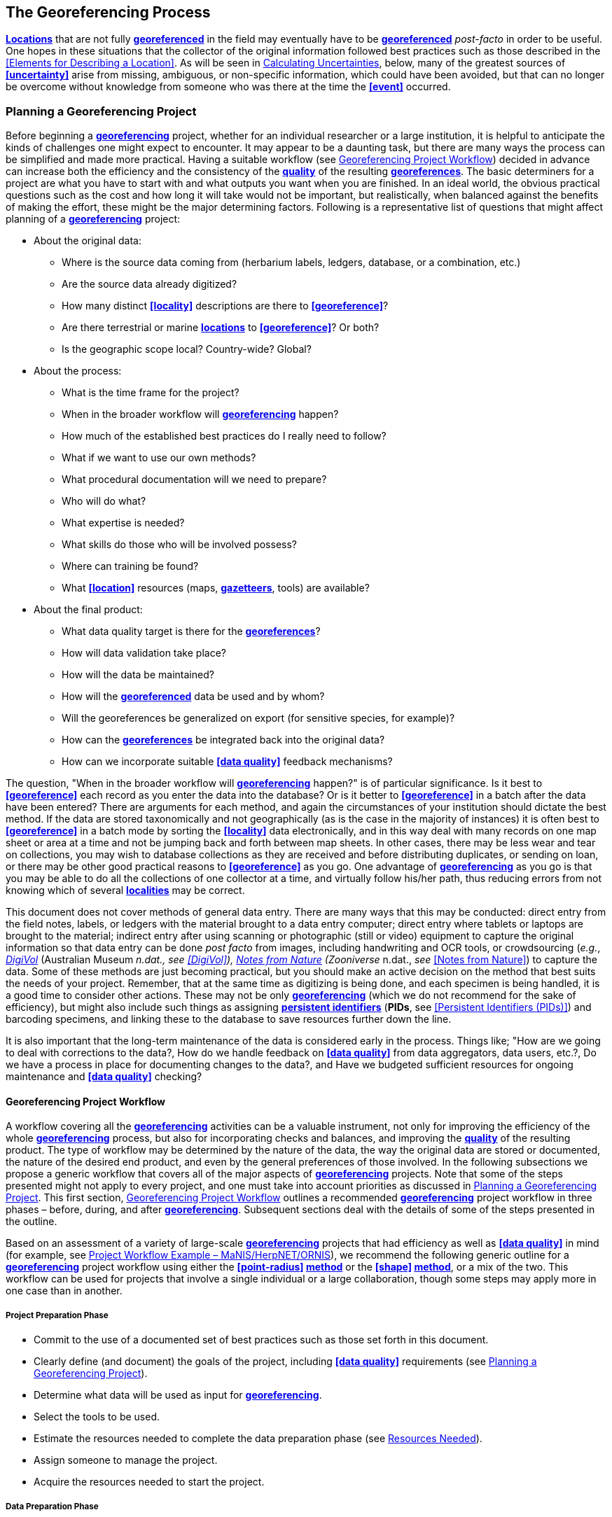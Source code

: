 == The Georeferencing Process

**<<location,Locations>>** that are not fully **<<georeference,georeferenced>>** in the field may eventually have to be **<<georeference,georeferenced>>** __post-facto__ in order to be useful. One hopes in these situations that the collector of the original information followed best practices such as those described in the <<Elements for Describing a Location>>. As will be seen in <<Calculating Uncertainties>>, below, many of the greatest sources of **<<uncertainty>>** arise from missing, ambiguous, or non-specific information, which could have been avoided, but that can no longer be overcome without knowledge from someone who was there at the time the **<<event>>** occurred.

=== Planning a Georeferencing Project

Before beginning a **<<georeference,georeferencing>>** project, whether for an individual researcher or a large institution, it is helpful to anticipate the kinds of challenges one might expect to encounter. It may appear to be a daunting task, but there are many ways the process can be simplified and made more practical. Having a suitable workflow (see <<Georeferencing Project Workflow>>) decided in advance can increase both the efficiency and the consistency of the **<<data quality,quality>>** of the resulting **<<georeference,georeferences>>**. The basic determiners for a project are what you have to start with and what outputs you want when you are finished. In an ideal world, the obvious practical questions such as the cost and how long it will take would not be important, but realistically, when balanced against the benefits of making the effort, these might be the major determining factors. Following is a representative list of questions that might affect planning of a **<<georeference,georeferencing>>** project:

* About the original data:

** Where is the source data coming from (herbarium labels, ledgers, database, or a combination, etc.)

** Are the source data already digitized?

** How many distinct **<<locality>>** descriptions are there to **<<georeference>>**?

** Are there terrestrial or marine **<<location,locations>>** to **<<georeference>>**? Or both?

** Is the geographic scope local? Country-wide? Global?

* About the process:

** What is the time frame for the project?

** When in the broader workflow will **<<georeference,georeferencing>>** happen?

** How much of the established best practices do I really need to follow?

** What if we want to use our own methods?

** What procedural documentation will we need to prepare?

** Who will do what?

** What expertise is needed?

** What skills do those who will be involved possess?

** Where can training be found?

** What **<<location>>** resources (maps, **<<gazetteer,gazetteers>>**, tools) are available?

* About the final product:

** What data quality target is there for the **<<georeference,georeferences>>**?

** How will data validation take place?

** How will the data be maintained?

** How will the **<<georeference,georeferenced>>** data be used and by whom?

** Will the georeferences be generalized on export (for sensitive species, for example)?

** How can the **<<georeference,georeferences>>** be integrated back into the original data?

** How can we incorporate suitable **<<data quality>>** feedback mechanisms?


The question, "When in the broader workflow will **<<georeference,georeferencing>>** happen?" is of particular significance. Is it best to **<<georeference>>** each record as you enter the data into the database? Or is it better to **<<georeference>>** in a batch after the data have been entered? There are arguments for each method, and again the circumstances of your institution should dictate the best method. If the data are stored taxonomically and not geographically (as is the case in the majority of instances) it is often best to **<<georeference>>** in a batch mode by sorting the **<<locality>>** data electronically, and in this way deal with many records on one map sheet or area at a time and not be jumping back and forth between map sheets. In other cases, there may be less wear and tear on collections, you may wish to database collections as they are received and before distributing duplicates, or sending on loan, or there may be other good practical reasons to **<<georeference>>** as you go. One advantage of **<<georeference,georeferencing>>** as you go is that you may be able to do all the collections of one collector at a time, and virtually follow his/her path, thus reducing errors from not knowing which of several **<<locality,localities>>** may be correct.

This document does not cover methods of general data entry. There are many ways that this may be conducted: direct entry from the field notes, labels, or ledgers with the material brought to a data entry computer; direct entry where tablets or laptops are brought to the material; indirect entry after using scanning or photographic (still or video) equipment to capture the original information so that data entry can be done _post facto_ from images, including handwriting and OCR tools, or crowdsourcing (_e.g._, https://digivol.ala.org.au/[_DigiVol_] (Australian Museum __n.dat., _see_ <<DigiVol>>), https://www.zooniverse.org/organizations/md68135/notes-from-nature[_Notes from Nature_] (Zooniverse __n.dat., _see_ <<Notes from Nature>>) to capture the data. Some of these methods are just becoming practical, but you should make an active decision on the method that best suits the needs of your project. Remember, that at the same time as digitizing is being done, and each specimen is being handled, it is a good time to consider other actions. These may not be only **<<georeference,georeferencing>>** (which we do not recommend for the sake of efficiency), but might also include such things as assigning **<<PID,persistent identifiers>>** (**PIDs**, see <<Persistent Identifiers (PIDs)>>) and barcoding specimens, and linking these to the database to save resources further down the line.

It is also important that the long-term maintenance of the data is considered early in the process. Things like; "How are we going to deal with corrections to the data?, How do we handle feedback on **<<data quality>>** from data aggregators, data users, etc.?, Do we have a process in place for documenting changes to the data?, and Have we budgeted sufficient resources for ongoing maintenance and **<<data quality>>** checking?

==== Georeferencing Project Workflow

A workflow covering all the **<<georeference,georeferencing>>** activities can be a valuable instrument, not only for improving the efficiency of the whole **<<georeference,georeferencing>>** process, but also for incorporating checks and balances, and improving the **<<data quality,quality>>** of the resulting product. The type of workflow may be determined by the nature of the data, the way the original data are stored or documented, the nature of the desired end product, and even by the general preferences of those involved. In the following subsections we propose a generic workflow that covers all of the major aspects of **<<georeference,georeferencing>>** projects. Note that some of the steps presented might not apply to every project, and one must take into account priorities as discussed in <<Planning a Georeferencing Project>>. This first section, <<Georeferencing Project Workflow>> outlines a recommended **<<georeference,georeferencing>>** project workflow in three phases – before, during, and after **<<georeference,georeferencing>>**. Subsequent sections deal with the details of some of the steps presented in the outline.

Based on an assessment of a variety of large-scale **<<georeference,georeferencing>>** projects that had efficiency as well as **<<data quality>>** in mind (for example, see <<Project Workflow Example – MaNIS/HerpNET/ORNIS>>), we recommend the following generic outline for a **<<georeference,georeferencing>>** project workflow using either the **<<point-radius>> <<georeferencing method,method>>** or the **<<shape>> <<georeferencing method,method>>**, or a mix of the two. This workflow can be used for projects that involve a single individual or a large collaboration, though some steps may apply more in one case than in another.

===== Project Preparation Phase

* Commit to the use of a documented set of best practices such as those set forth in this document.
* Clearly define (and document) the goals of the project, including **<<data quality>>** requirements (see <<Planning a Georeferencing Project>>).
* Determine what data will be used as input for **<<georeference,georeferencing>>**.
* Select the tools to be used.
* Estimate the resources needed to complete the data preparation phase (see <<Resources Needed>>).
* Assign someone to manage the project.
* Acquire the resources needed to start the project.

===== Data Preparation Phase

* Assemble the data to be **<<georeference,georeferenced>>**.
* Prepare the data for **<<georeference,georeferencing>>**:
** Make sure that original records are uniquely identified (ideally with **<<PID,PIDs>>**, see <<Persistent Identifiers (PIDs)>>).

** Extract distinct **<<locality,localities>>**, generate unique identifiers (ideally <<GUID,*GUIDs>>*, see <<Persistent Identifiers (PIDs)>>) for each, and reference the corresponding **<<locality>>** identifier in each original record.

** Use source-provided administrative geography fields to create and add standardized administrative geography values to the distinct **<<locality>>** records.

** Label **<<locality,localities>>** as marine, terrestrial, freshwater aquatic, or paleontologic. The same **<<locality>>** description may refer to more than one category (_e.g._, **<<location,locations>>** on coasts) unless further constraining information is used (see <<Applying Spatial Constraints>>). If dealing with **<<locality,localities>>** alone, you should account for all of the environmental possibilities.

** Create and uniquely identify distinct standardized **<<locality,localities>>** and reference the standardized **<<locality>> <<GUID>>** in the non-standardized **<<locality>>** records.

** Match standardized **<<locality,localities>>** against existing **<<locality,localities>>** that have already been **<<georeference,georeferenced>>** using satisfactory **<<georeferencing method,georeferencing methods>>** and extract the existing **<<georeference,georeferences>>** (see <<Using Previously Georeferenced Records>>).

* Assess the characteristics of the data to be **<<georeference,georeferenced>>** (__e.g., __how many already have **<<coordinates>>** without **<<georeference,georeferences>>**? How many consist only of administrative geography? What is the geographic distribution of the **<<locality,localities>>**?) with a view to determining the resources that will be needed to complete the project.
* Estimate the resources needed to complete the project using the information determined in the project preparation phase.
* Acquire the resources to complete the project.
* Train participating contributors and **<<georeference,georeferencing>>** operators (see <<Data Entry>> and <<Training>>).
* Establish a convention and tools to manage participation (assignments).
* Prepare data capture requirements and tools (see <<Data to Capture>>, <<User Interfaces>>, <<Using Standards and Guidelines>>, and <<Mapping to Darwin Core>>).
* Assign priorities to sets of standardized **<<locality,localities>>**.
* Assign standardized **<<locality>>** sets to participants.

===== Georeferencing Phase

* Participants **<<georeference>>** assigned **<<locality>>** sets as outlined in <<Georeferencing Workflow – Localities>>.
* Participants utilize tools such as the {gqg}[*_Georeferencing Quick Reference Guide_*] (Zermoglio _et al._ 2020) and the {gcm}[*_Georeferencing Calculator_*] (Wieczorek & Wieczorek 2020).

===== Project Follow-up Phase

* Verify **<<georeference,georeferences>>** to meet **<<data quality>>** requirements (_e.g._, map **<<georeference,georeferenced>>** records to ensure they fall in the correct hemisphere, country, etc.) (see <<Data Checking and Cleaning>>).
* Populate standardized **<<locality>>** records with data for the **<<georeference,georeferences>>**.
* For original records that have not changed **<<locality>>** information since they were assembled, populate the original records from the standardized **<<locality>>** records with **<<georeference,georeferences>>**.
* Repatriate the original records with standardized **<<georeference,georeferenced>> <<locality>>** data appended.
* Support the incorporation of the standardized **<<georeference,georeferenced>>** **<<locality>>** data into the source data management systems (see <<Accepting Feedback from Users>>).
* Support the sharing of the standardized **<<georeference,georeferenced>>** original data (including additional **<<generalization,generalizations>>** and withholdings) in open data venues such as GBIF (see <<Sharing Data>>).
* Establish a long-term data maintenance policy that includes the management of feedback on **<<data quality>>** and the documentation of changes (see <<Accepting Feedback from Users>>).

==== Project Workflow Example – MaNIS/HerpNET/ORNIS

One of the major contributions of the Mammal Networked Information System (MaNIS) project (Stein & Wieczorek 2004) was the design and implementation of a set of **<<georeference,georeferencing>>** guidelines (Wieczorek 2001) and online resources for a http://georeferencing.org/manis/GeorefSteps.html[collaborative **<<georeference,georeferencing>>** workflow]. The same basic workflow was implemented with great success for the sister projects http://herpnet.org/Gazetteer/GeorefSteps.html[HerpNET] and the http://www.ornisnet.org/georeferencing/workflownew[Ornithological Information System (ORNIS)]. Between the three projects, more than 1.2 million **<<locality,localities>>** were **<<georeference,georeferenced>>** for 4.5 million vertebrate occurrence records. The basic workflow was more or less as follows:

* Establish a **<<georeferencing method>>** and select tools to be used.
* Train participants (combination of help desk, forum, documents, and in the case of HerpNET, courses).
* Establish a convention and tools to manage **<<georeference,georeferencing>>** work packages for participants.
* Aggregate occurrences and extract distinct **<<locality,localities>>** into a project **<<gazetteer>>**.
* Engage participants to claim and complete (**<<georeference>>**) work packages.
** Participant downloads work package.

** Participant **<<georeference,georeferences>>** work package, consulting documentation and colleagues to resolve questions.

** Send finished work package to project coordinator.

* Project coordinator validates **<<georeference,georeferences>>** to meet **<<data quality>>** standards.
* Project coordinator populates communal **<<gazetteer>>** with validated **<<georeference,georeferences>>**.
* When **<<georeference,georeferencing>>** is completed for the entire project, project coordinator validates that **<<locality,localities>>** for original occurrence records have not changed since they were added to the **<<gazetteer>>** and repatriates occurrence records with **<<georeference,georeferences>>** to participating data custodians.
* Everyone involved rejoices.
* Participants add **<<georeference>>** data to their data management systems as time and resources allow.
* **<<georeference,Georeferenced>>** occurrence records get shared via global biodiversity networks such as VertNet (Guralnick & Constable 2010) and https://www.gbif.org/[GBIF].

==== Using Previously Georeferenced Records

It may be possible to use a look-up system that searches for similar localities that have already been **<<georeference,georeferenced>>**. For example, if you have a record with the **<<locality>>** "10 km NW of Campinas", you can search for all records with **<<locality>>** "Campinas" and see if any records that mean the same thing as "10 km NW of Campinas" have been **<<georeference,georeferenced>>** previously. Note that it is always worth verifying the **<<georeference>>** on a map — this can easily be done using software such as Google Maps™, Google Earth™, etc. Checking this way can reduce **<<error,errors>>** such as neglecting to add the minus (−) sign to a **<<coordinates,coordinate>>** in the western or southern hemispheres.

An extension of this method could use the benefits of a distributed data system such as the https://www.gbif.org/[_Global Biodiversity Information Facility_] (GBIF) Portal. A search could be conducted to see if the **<<locality>>** had already been **<<georeference,georeferenced>>** by another institution. At present, we quite often find that duplicates of occurrence records have been given significantly different **<<georeference,georeferences>>** by different institutions. Presumably this would not happen if best practices were followed, or if **<<georeference,georeferencing>>** is done by the original institution before distributing duplicates.

A preliminary study (Wieczorek pers comm.) of roughly 33.1 million occurrences for 38.7 thousand plant taxa in GBIF from 15 April 2019 (GBIF 2019) showed that the records were associated with 7.2 million distinct **<<location,locations>>**, of which 25.7% (30.9% of occurrences) already had **<<georeference,georeferences>>** (_i.e._, *_decimalLatitude_*, *_decimalLongitude_*, *_geodeticDatum_*, and *_coordinateUncertaintyInMeters_*). Of those without **<<georeference,georeferences>>**, exact matches (on geography plus **<<locality>>** fields, all turned into upper case) from other **<<location,locations>>** in GBIF could be found for 2.5% of distinct **<<location,locations>>** (11.4% of occurrences).

In the case where multiple possible **<<georeference,georeferences>>** are found using a lookup on previously existing **<<georeference,georeferenced>>** locations, the problem is knowing which of the several **<<georeference,georeferences>>**, if any, to choose.

If the **<<georeference>>** is not fully documented following best practices (including being reproducible), we recommend that existing **<<georeference,georeferences>>** not be used (or used only with extreme caution). Even if the **<<georeference>>** is documented, it should be checked visually on a map to be sure that it makes sense, just as for any new **<<georeference>>**.

// TODO: Was CARE.
CAUTION: The re-use of existing <<georeference,georeferences>> can propagate <<error,errors>>. if a mistake was made the first time. Existing <<georeference,georeferences>> should be verified just as for any newly generated <<georeference>>.

==== Resources Needed

Each institution will have needs for different resources in order to **<<georeference>>** their **<<location>>** data. The basics, however, include:

* A database and database software (spreadsheets may be apt for data capture, but they leave a lot to be desired compared to databases for data management, for which we do not recommend the use of spreadsheets). Note that there are a lot of database management systems already established and available for use with biodiversity data. See if any of these may do the job before developing your own as it may save a lot of extra work. Many also already include **<<data quality>>** aspects that could help improve the **<<data quality,quality>>** of your own data.
* Topographic maps (electronic, paper or both), geologic maps (for paleontologic events) and/or speleological maps (for events in cave systems).
* Access to good **<<gazetteer,gazetteers>>** and/or maps – (many are available free via the Internet, either for downloading, or via online searching).
* Internet access (as there are many resources on the Internet that will help in **<<georeference,georeferencing>>** and locating places).
* Suitable computer hardware – such as a **<<geographic information system,Geographic Information System>>**.

==== Data to Capture

The most important preparation for efficient **<<georeference,georeferencing>>** is to have a database set up for the purpose. This section will help you decide if your database will need modification or not, and to what extent.

Some **<<georeference,georeferencing>>** projects (_e.g._, MaPSTeDI) (Murphy _et al._ 2004) used a separate working database for data entry operators so that the main data were not modified and day-to-day use of the database was not hindered. This also meant that the working database could be designed optimally for data entry, rather than trying to accommodate other database management and searching requirements. The data from the working database can be checked for quality, and then uploaded to the main database from time to time. Such a way of operating is institution dependent, and may be worth considering.

What are the fields you need in your database to best store **<<georeference,georeferencing>>** information? This may seem obvious but it is surprising how often a database is created and finalized before it is determined exactly what the database is supposed to hold. Be sure not to lump together dissimilar data into one field. Always atomize the data into separate fields with very specific definitions and rules for their content. It is also of some benefit to name the fields unambiguously, as users tend to go by the field names rather than looking at the field definitions. Thus, 'latitude_in_degrees' is a better name than '**<<latitude>>**' for a field that is supposed to contain **<<latitude,latitudes>>** in **<<decimal degrees>>**, while 'verbatim_latitude' is better name for a field that is supposed to contain the **<<latitude>>** in the format given in the source. The names and definitions of fields in **<<Darwin Core>>** (Wieczorek _et al._ 2012b) were created specifically with this principle of clarity in mind. Note, however, that the **<<georeference,georeferencing>>** results might benefit from additional fields that are not described in **<<Darwin Core>>** (_e.g._, '**<<feature>>**_**<<radial>>**', 'radialUnits') in order to make it possible to reproduce the **<<georeference>>** and thus test it's veracity. It is often tempting to include fields for the **<<georeference,georeferenced>>** **<<coordinates>>** and ignore any additional fields; however, you (or those who follow after you) are sure to regret this minimalist approach, because it severely limits the long-term usability of the data. Not only do **<<location,locations>>** occupy a physical **<<extent>>**, but also the associated information on methods used to determine the **<<georeference>>**, the **<<extent>>**, **<<radial>>**, and **<<uncertainty>>** associated with the **<<georeference>>** are important pieces of information for the end user, as well as for managing and improving the **<<data quality,quality>>** of your information. The fields that are needed can be divided into two categories, the first consists of the fields associated with the textual description of the **<<location>>**, and the second consists of the fields associated with the spatially enabled interpretation as a **<<georeference>>** and the **<<georeference,georeferencing>>** process.

NOTE: When atomizing data on entry, always include a field or fields that record verbatim the original data so that atomization and other transformations can later be revealed and checked.

NOTE: Automatic format transformations to <<decimal degrees>> may introduce <<false precision>>. See <<accuracy-error-bias-precision-false-precision-and-uncertainty>>.

A reference worth checking before developing your own database system is the *_Herbarium Information Standards and Protocols for Interchange of Data_* (HISCOM 2000, Neish _et al._ 2007), which although set up for data interchange for herbaria, is applicable to most natural history collection data.

Many institutions separate **<<locality>>** descriptions into their component parts; **<<feature>>** (_i.e._, the **<<location>>** name), distance and **<<direction>>**, etc., and store this information in separate fields in their databases. If this division of **<<locality>>** information is done, it is important not to replace the verbatim free-text locality field (the data as written on the label or in the field notebook), but to add additional fields. This is because any transformation of data has the potential to lose information and to introduce **<<error,errors>>**, and the written format of the description may be the only original source available. The original information should __never __be overwritten or deleted.

Location-related fields to consider for **<<georeference,georeferencing>>** include all of the geography, **<<locality>>**, **<<elevation>>**, **<<depth>>**, and **<<georeference>>** terms in the *Location* class of **<<Darwin Core>>** (see https://dwc.tdwg.org/terms/#location[_https://dwc.tdwg.org/terms/#location_] and <<Mapping to Darwin Core>>) as well as the following fields that can have an influence on the **<<georeference>>**:

* As many levels of administrative subdivision as necessary (_e.g._, country, state, county, municipality, etc.), though if the geographic scope is multinational, better to name the administrative subdivisions more generically to avoid confusion (_e.g_., country, geog_admin_1, geog_admin_2, etc.).
* **<<feature,Feature>>** name, feature-type, **<<offset>>** distance, **<<offset>> <<direction>>**, **<<offset>>** units.
* **<<feature,Feature>> <<shape>>**, **<<feature>>** center, **<<feature>> <<radial>>**.
* Township, range, section, subsection or similar for other **<<grid>>** systems.
* Protected area.
* Watershed.
* Map quad.
* **<<UTM>> <<easting>>**, **<<northing>>**, and zone.
* For {marine}marine **<<location,locations>>** －nearest island, exclusive economic zone, etc.
* **<<elevation,Elevation>>** **<<accuracy>>**, **<<vertical datum>>**, and the method by which **<<elevation>>** was determined.
* **<<depth,Depth>>** **<<accuracy>>**, **<<vertical datum>>**, and the method by which **<<depth>>** was determined.
* **<<latitude,Latitude>>** degrees, **<<latitude>>** minutes, **<<latitude>>** seconds, **<<latitude>>** hemisphere, **<<longitude>>** degrees, **<<longitude>>** minutes, **<<longitude>>** seconds, **<<longitude>>** hemisphere.
* Environment, to distinguish terrestrial, aquatic, and marine locations.
* **<<event,Event>>** date (best to follow and enforce a standard format, such as ISO 8601 (ISO/TC 154 2019).
* Fields in the **<<Darwin Core>>** *_GeologicalContext_* class for paleontological occurrences.

==== Applying Data Constraints

One of the key ways of making sure that data are clean and **<<accuracy,accurate>>** is to ensure, to the extent possible, that data are put in the correct field and that only data of an appropriate type can be put into each field by design. This is done by applying constraints on the data fields – for example, only allowing values between +90 and −90 in the field for **<<decimal latitude>>**. Many of the **<<error,errors>>** found when checking databases could have been easily avoided if the database had been set up correctly in the first place. The use of pick lists are essential where the field should contain only values from a restricted list of terms.

More complex constraints may also be possible. With {ecological}ecological or survey data for example, one could set **<<boundary>>** limits between the starting **<<locality>>** and ending **<<locality>>** of a **<<transect>>**. For example, if your methodology always uses 1 km or shorter **<<transect,transects>>**, then the database could include a **<<boundary>>** limit that flagged whenever an attempt was made to place these two points more than 1 km apart.

For more information on constraints, see various sections under <<Uncertainty Due to the Extent of the Feature>>.

==== User Interfaces

Good user-friendly interfaces are essential to make **<<georeference,georeferencing>>** efficient and rapid, and to cut down on operator **<<error,errors>>**. The design should take into consideration the specific details of the **<<georeference,georeferencing>>** workflow, and optimize simultaneously for both overall efficiency, and consistency of the data entry process. This will improve accuracy and cut down on **<<error,errors>>**. The layout should be friendly, easy to use, and easy on the eyes. Where possible (and the software allows it) a number of different views of the data should be presented. These views can place emphasis on different aspects of the data and help data entry operator proficiency by allowing different ways of entering the data and by presenting a changing view for the operator.

In the same way, macros and scripts can help with automated and semi-automated procedures, reducing the need for tedious (and time-consuming) repetition. For example, if the data are being entered from a number of collections by one collector, taken at the same time from the same **<<location>>**, the information that is repeated from record to record should be able to be entered using just one or two keystrokes.

If maps are being used to assist in determining **<<georeference,georeferences>>**, a view that sorts the data geographically may also make the process more efficient by allowing the data operator to see all the records that may fall on one map sheet. Finally, it is also important to decide which fields the data entry operators should see when they are **<<georeference,georeferencing>>**. Fields such as date of collection, collector, specimen ID, taxonomy, and formation (for paleontologic records) are very helpful for georeferencers to see along with the more obvious **<<locality>>** data.

==== Using Standards and Guidelines

Standard methodologies, in-house standards, and guidelines can help lead to consistency throughout the database and cut down on **<<error,errors>>**. A set of standards and guidelines should be established before any **<<georeference,georeferencing>>** begins (see <<Documentation>>. They should remain flexible enough to cater for new data and changes in processes over time, though careful thought beforehand can minimize the need for methodological changes, which might lead to inconsistencies where earlier efforts are lacking compared to those produced under newer protocols. Standards and guidelines in the following areas can improve the **<<data quality,quality>>** of the data and the efficiency of data entry. They include:

* Units of measure. Use a single unit of measure in interpreted fields. For example, do not allow a mixture of feet and meters in **<<elevation>>** and **<<depth>>** fields. Irrespective of this, the original units and measurements should be retained in a verbatim field.
* Methods and formats for determining and recording **<<uncertainty>>** and **<<extent>>**.

* Required fields (fields that must have meaningful, non-empty values).
* Format for recording **<<coordinates>>** (_e.g._, **<<DMS,degrees/minutes/seconds>>**, degrees/decimal minutes, or **<<decimal degrees>>** for **<<latitude>>** and **<<longitude>>**).
* Original source(s) of place names and **<<feature,features>>**.
* Dealing with typographical **<<error,errors>>** and other **<<error,errors>>** in the existing database.
* Number of decimal places to keep in decimal numbers.
* How to deal with "empty" values as opposed to the numerical value zero (some databases have problems with this).
* How to deal with mandatory fields that cannot be filled in immediately (_e.g._, because a reference has to be found). There may be a need for something that can be put in the field that can allow the database to be filed and closed, but that flags that the information is still required.
* What data validation is to be carried out before a record can be considered complete?

Determining and documenting your institution’s own **<<georeference,georeferencing>>** best practice manuals, for example that suit the circumstances of that institute (including language, local software and resources, etc.) can help maintain consistency as well as assist in training and **<<data quality>>** recording. As an example, see Escobar _et al._ (2015), where an internal document for the Alexander von Humboldt Institute in Colombia has been developed and put into practice. See also <<Documentation>>.

==== Data Entry Operators

One of the greatest sources of **<<georeference,georeferencing>>** **<<error>>** is the data entry process. It is important that this process be made user-friendly, and be set up so that many **<<error,errors>>** cannot occur (_e.g._, through the use of pick lists, field constraints, etc.). The choice and training of data entry operators (see under <<Training>>) can make a big difference to the final **<<data quality,quality>>** of the **<<georeference,georeferenced>>** data. As mentioned earlier, the provision of good guidelines and standards can help in the training process and allow for data entry operators to reinforce their training over time.

=== Georeferencing Workflow – Localities

At the heart of any **<<georeference,georeferencing>>** project is the hands-on **<<georeference,georeferencing>>** of individual **<<locality>>** descriptions. The value of getting this part right can't be overstated.

Regardless of what other steps might have preceded this in a project workflow, for individual **<<locality,localities>>** we recommend the following **<<georeference,georeferencing>>** workflow — refined from Wieczorek _et al._ (2004).

* Choose the **<<georeferencing method>>** (_e.g._, **<<point-radius>>**, **<<bounding box>>**, **<<shape>>**) to use. You may do this for all **<<locality,localities>>** or on a case by case basis (see <<Georeferencing Methods>>).
* Parse the **<<locality>>** into **<<locality clause,locality clauses>>** (see <<Parsing the Locality Description>>).
* Identify the **<<feature>>**(s) and determine the **<<locality type>>** of the most specific **<<locality clause>>** (see <<Classifying the Locality Description>>).
* Find the **<<feature>>**(s) in a spatial data source (_e.g._, map, **<<gazetteer>>**, **<<geographic-information-system,GIS>>** layer, application programming interface (API)) that can give you an idea of where the **<<feature>>** is with **<<coordinates>>**, a **<<bounding box>>**, a **<<point-radius>>**, or a **<<shape>>**).
* Determine the **<<boundary,boundaries>>** of the **<<feature>>**(s) (see <<Setting the Boundaries of the Feature>>) including all constraints (see <<Applying Spatial Constraints>>).
* Follow the protocol in the {gqg}[*_Georeferencing Quick Reference Guide_*] (Zermoglio _et al._ 2020) to **<<georeference>>** the **<<locality>>** based on the **<<locality type>>** of the most specific **<<locality clause,clause>>** and the **<<shape>>** or **<<point-radius>>** of the constrained **<<feature>>** from the previous step.
* Document the sources and methods sufficiently to make the resulting **<<georeference>>** reproducible. (see <<Objectives>>).

Though the list of steps above apply to a single **<<locality>>** record, the most efficient way to implement these steps might be to do each step for all of the **<<locality,localities>>** in the set, and use the results of that step to organize the next step. For example, by identifying the **<<feature,features>>** from all of the most specific **<<locality clause,clauses>>**, one could filter **<<locality,localities>>** by **<<feature>>** and with the accumulated body of information about the **<<feature>>** from all the **<<locality,localities>>** at hand, **<<georeference>>** all of the **<<locality,localities>>** containing the same **<<feature>>** together. One could also do statistics on the number of records affected by determining the **<<boundary,boundaries>>** of each **<<feature>>** and use that to prioritize which **<<locality,localities>>** get **<<georeference,georeferenced>>**, if resources do not otherwise cover **<<georeference,georeferencing>>** everything. This kind of **<<feature>>** extraction could be done in the aggregate data preparation stage (see <<Georeferencing Project Workflow>>).

==== Parsing the Locality Description

**<<locality,Locality>>** descriptions are often given in free text and encompass a wide range of content in a vast array of formats. An important part of the **<<georeference,georeferencing>>** process is to have a consistent way to interpret the text into spatial forms that can be operated on analytically. To do this, look for the parts of the description that can be interpreted independently, called **<<locality clause,locality clauses>>**, each of which can be categorized into a **<<locality type>>** (see <<Classifying the Locality Description>>) that uses a specific set of rules to **<<georeference>>** (Wieczorek _et al._ 2004).

==== Classifying the Locality Description

There is a lot of variation in the way **<<locality clause,clauses>>** are written and the types of **<<feature,features>>** they reference, but there are actually very few basic **<<locality type,locality types>>**, though these may have many variations depending on the **feature** **<<locality type,type>>** referenced. The {gqg}[*_Georeferencing Quick Reference Guide_*] (Zermoglio _et al._ 2020) was written specifically to explain how to **<<georeference>>** all of the most common variations of **<<locality type,locality types>>** and **<<feature>>** types (Wieczorek _et al._ 2004):

* *<<coordinates>>* only (_e.g._, 27°34'23.4" N, 121°56'42.3" W)
* geographic **<<feature>>** only (_e.g._, "Bakersfield")
* distance only (_e.g._, "5 mi from Bakersfield")
* *<<heading>>* only (_e.g._, "North of Bakersfield")
* distance along a **<<path>>** (_e.g._, "13 miles east (by road) from Bakersfield")
* distance along orthogonal **<<direction,directions>>** (_e.g._, "2 miles east and 3 miles north of Bakersfield")
* distance at a **<<heading>>** (_e.g._, "10 miles east (by air) from Bakersfield")
* distances from two distinct **<<path,paths>>** (_e.g._, "1.5 mile east of Louisiana State Highway 1026 and 2 miles south of U.S. Highway 190")
* dubious (_e.g._, "presumably central Chile")
* cannot be located (_e.g._, "**<<locality>>** not recorded")
* demonstrably inconsistent (_e.g._, "Sonoma County side of the Gualala River, Mendocino County")
* captive or cultivated (_e.g_., "San Diego Wild Animal Park")

A full **<<locality>>** description may contain multiple **<<locality clause,clauses>>**. The goal of a **<<georeference>>** is to describe the **<<location>>** where all of the **<<locality clause,clauses>>** are true simultaneously. In **<<geographic information system,GIS>>** terms, this would be the intersection of the **<<shape,shapes>>** for all the **<<locality clause,clauses>>** in the **<<locality>>** description. As humans, we would choose the **<<locality clause,clause>>** that is most specific and **<<georeference>>** based on that, using the information from the other **<<locality clause,clauses>>** to filter from among multiple possibilities. For example, a **<<locality>>** written as

....
bridge over the St. Croix River, 4 km N of Somerset
....

should be **<<georeference,georeferenced>>** with a **<<locality type>>** "geographic feature only" with subtype {gqg}#feature-with-obvious-spatial-extent[Feature – with Obvious Spatial Extent] as in *_Georeferencing Quick Reference Guide_* (Zermoglio _et al._ 2020) based on the _bridge_ as the **<<feature>>**. Of course, the second **<<locality clause,clause>>** helps us to determine which bridge (something we wouldn't be able to do without that second **<<locality clause,clause>>**), but beyond that the second **<<locality clause,clause>>** contributes nothing to the **<<boundary,boundaries>>** of the **<<feature>>**, nor to the **<<uncertainty>>** in the final **<<georeference>>**.

If the more specific part of the **<<locality>>** cannot be unambiguously identified, then the next less specific part of the **<<locality>>** ("4 km N of Somerset" in the example above) should be **<<georeference,georeferenced>>**. In a case such as this, annotate in the **<<georeference>>** remarks with something like "unable to find the bridge, **<<georeference,georeferenced>>** '4 km N of Somerset'".

Some **<<locality>>** descriptions give information about the nature of the **<<offset>>** (‘by road’, ‘by river’, ‘by air’, ‘up the valley’, etc.). Having this information simplifies the choice of **<<offset>>**-based **<<locality type>>** as <<Offset at a Heading>> or <<Offset along a Path>>.

// TODO: Matt made up example title
.Classifying the locality description
====

[%autowidth,cols="m,m",frame=topbot,grid=rows,stripes=none]
|===
|country
|AR

|stateProvince
|Neuquén

|county
|Los Lagos

|locality
|12.3 km N of (by road) Nahuel Huapi, elev: 760m
|===


In this example, there are four fields contributing five separate clauses. The three administrative geography terms each have one <<locality clause,clause>> of the type "_Geographic feature only_" with subtype "_Feature – with obvious spatial extent_" (see {gqg}#feature-with-obvious-spatial-extent[Feature – with Obvious Spatial Extent] in *_Georeferencing Quick Reference Guide_* (Zermoglio _et al._ 2020)), while the <<locality>> field contains a <<locality clause,clause>> ("12.3 km N of (by road) Nahuel Huapi") of the type "_Distance along path_" (see {gqg}#offset-distance-along-a-path[Offset – Distance along a Path] in *_Georeferencing Quick Reference Guide_*) and a <<locality clause,clause>> ("elev: 760m") of the type "_Geographic feature only_" with subtype "_Feature – Path_" (see {gqg}#feature-path[Feature – Path] in *_Georeferencing Quick Reference Guide_*). The most specific of all five <<locality clause,clauses>> is "12.3 km N of (by road) Nahuel Huapi".
====

It is sometimes possible to infer the nature of the **<<offset>>** **<<path>>** from additional supporting evidence in the **<<locality>>** description. For example, the **<<locality>>**

....
58 km NW of Haines Junction, Kluane Lake
....

suggests a measurement by road since the final **<<coordinates>>** by that **<<path>>** are nearer to the lake than going 58 km NW in a straight line. At other times, you may have to consult detailed supplementary sources, such as field notes, collectors’ itineraries (see <<Using Collector Itineraries>>), diaries, or sequential collections made on the same day, to determine this information.

If any of the **<<locality clause,clauses>>** in the **<<locality>>** description is classified as one of the three **<<locality>>** types, ‘_dubious_’, ‘_cannot be located_’, or ‘_demonstrably inaccurate_’, then the **<<locality>>** should not be **<<georeference,georeferenced>>**. Instead, an annotation should be made to the **<<locality>>** record giving the reason why it is not being **<<georeference,georeferenced>>**. See also <<Difficult Localities>> in Zermoglio _et al._ (2020).

==== Setting the Boundaries of the Feature

Regardless of the method to be used (**<<shape>>**, **<<bounding box>>**, or **<<point-radius>>**), the **<<georeferencing protocol,georeferencing-protocols>>** for nearly every **<<locality type>>** begin with the identification of the **<<feature,features>>** of reference in the **<<locality>>** description and the determination of the **<<geographic boundary,geographic boundaries>>** of their **<<extent,extents>>**. This is usually the most critical and time-consuming part of the protocols. It is best to use a visual reference to determine **<<boundary,boundaries>>**. If a **<<feature>>** name search on a visual source does not reveal the **<<feature>>** of interest, it is a good idea to use **<<coordinates>>** from a **<<gazetteer>>** to find the **<<feature>>** on a map, and then use the map to find the **<<boundary,boundaries>>**:

* *Point-radius method*: store the **<<corrected center>>** of the constrained **<<boundary,boundaries>>** from the previous step as decimal **<<latitude>>** and decimal **<<longitude>>** and store the **<<geographic radial>>** as a distance in the units given in the most specific **<<locality clause>>**. If there are no distance units in that **<<locality clause,clause>>**, use meters (see <<Point-radius Method>>).
* *Bounding Box* method: store the furthest north, south, east, and west coordinates on the constrained boundaries of the feature (see <<Bounding Box Method>>).
* *Shape method*: store the resulting constrained **<<boundary,boundaries>>** as a **<<shape>>** (see <<Shape Method>>).

Use information from other clauses, such as administrative geography, information from other **<<location>>** fields such as **<<elevation>>**, and environmental information (_e.g._, terrestrial, freshwater aquatic, marine, taxon-specific) to constrain the **<<extent>>** as appropriate (see <<Applying Spatial Constraints>> and <<Applying Data Constraints>>).

==== Applying Spatial Constraints

There are many ways that a **<<location>>** can be constrained beyond what the geography and **<<locality>>** descriptions alone suggest. Doing so relies on applying additional **<<location>>** information, such as **<<elevation>>** or **<<depth>>**, lithostratigraphic information for fossils, or information outside the **<<location>>** information, such as environmental constraints for a particular species. There are important implications about workflow and effort that need to be considered when applying additional constraints. For example, if taxon constraints are going to be applied, the **<<georeference,georeferencing>>** can not be done strictly on **<<location>>** information, which means it has to be done on occurrence records, or on an index combining **<<location>>** and taxon. This would be much slower than **<<georeference,georeferencing>>** based on **<<location>>** alone. A good compromise would be to **<<georeference>>** in multiple stages, with the first stage based on **<<location>>** information, and a subsequent stage including the rest of the occurrence information, and perhaps a final stage of review by collectors to be able to set *_dwc:georeferencingVerificationStatus_* to "verified by collector" – the best status a **<<georeference>>** can possibly have.

===== Taxon Constraints

It is common to encounter **<<locality>>** descriptions for which the **<<boundary,boundaries>>** and **<<uncertainty>>** could be reduced if the taxon and its environmental or geographic constraints are known.

One case in which a taxon constraint might be applied is where a **<<locality>>** description would be **<<georeference,georeferenced>>** in a distinct manner if it was known to be terrestrial, aquatic, or marine. Here even the lifestage of a taxon could be taken into account.

{marine}OBIS (the Ocean Biogeographic Information System) uses the *_World Register of Marine Species_* (WoRMS 2019) to determine if a species can be classified as either marine or terrestrial. Note, however, that there are many species listed in the WoRMS database that occur on coastal shores or in estuaries (_i.e._, species that could be regarded as both marine and terrestrial at some stage during their life cycle), so caution needs to be taken when using this method in **<<georeference,georeferencing>>**.

At the generic level there are similar biome-matching services available through The *_Interim Register of Marine and Nonmarine Genera_* (*_IRMNG_*) (Rees 2019), and the associated http://www.lifewatch.be/data-services/[*_LifeWatch_* taxon matching services].

Another case where taxon might be taken into account is where a distribution range or environmental domain suggests a restriction in the **<<boundary,boundaries>>** of a **<<location>>**. However, this kind of constraint on a **<<georeference>>** is not recommended, because an organism whose location falls outside of an established range map may indicate a genuine outlier, or a taxon misidentification. Given that, such information can help distinguish between two possible **<<location,locations>>** of the same **<<feature>>** name where one possible **<<location>>** fits within the environmental domain for the taxon, and the other outside the range. This auxiliary information is also particularly useful after **<<georeference,georeferencing>>**, to reveal records of possible range extensions, exotic invasions, or cryptic taxa.

===== Using Date Constraints

The date is an important characteristic of an **<<event>>** and must be recorded. Towns, roads, counties, and even countries can change names and **<<boundary,boundaries>>** over time, and can even cease to exist as extant **<<feature,features>>**. Rivers and coastlines can change position, billabongs and ox-bow lakes can come and go, and areas of once pristine environment may become farmland or urban areas.

// TODO: Matt made up example title

.Date constraints
====
“Collecting localities along the Alaska Highway are frequently given in terms of milepost markers; however, the Alaska Highway is approximately 40 km shorter than it was in 1942 and road improvements continue to re-route and shorten it every year. Accurate location of a milepost, therefore, would require cross-referencing to the collecting date. To further complicate matters, Alaska uses historical mileposts (calibrated to 1942 distance), the Yukon uses historical mileposts converted to kilometers, and British Columbia uses actual mileage (expressed in kilometers).” From Wheeler _et al._ 2001
====

To the extent possible, the aim is to have a **<<georeference>>** and its **<<uncertainty,uncertainties>>** based on the conditions at the time an **<<event>>** occurred at a **<<locality>>**. There are two major implications associated with this. One is that current maps and **<<gazetteer,gazetteers>>** may not reflect the conditions at the time of the **<<event>>**, and the other is that old maps and **<<gazetteer,gazetteers>>** may not represent well the conditions of later **<<event,events>>**.

We recommend that this sort of constraint be used in a followup workflow step to deal with **<<locality,localities>>** at the **<<event>>** level rather than try to construct a **<<gazetteer>>** that includes collecting dates.

===== Using Collector Itineraries

Collector’s itineraries and expedition tracks can be a useful adjunct in discovering locations that are otherwise difficult to find, especially where there may be more than one possible **<<location>>** based on a **<<feature>>** name. This may be done through using field notebooks, published reports and maps, searching for the **<<locality,localities>>** of specimens with adjacent collecting numbers, etc. With historic collecting events (_i.e._, before the days of modern transport), you may also be able to restrict the area to look in by limiting the distance a collector may have been able to travel within one day. Note that the collector name and date are essential pieces of information in tracking itineraries, and therefore can not be done on **<<locality,localities>>** alone. We thus recommend that this sort of constraint be used in a followup workflow step to deal with unresolved **<<locality,localities>>** rather than try to construct a **<<gazetteer>>** that includes collecting dates, collector names, and collector numbers.

===== Using Ship Logs

{marine}Digitized ships logs contain a wealth of data (Dempsey 2014) and are valuable data resources. A freely downloadable database of surface marine observational records from ships, buoys, and other platform types is available as the https://icoads.noaa.gov/products.html[_International Comprehensive Ocean-Atmosphere Data Set] (NOAA 2018). Be aware that the **<<accuracy>>** of records obtained from this dataset vary, depending on the original source, and are not always documented.

===== Using Geological Context

Maps or **<<geographic information system,GIS>>** layers of geological contexts, such as formations, can be used to narrow the **<<location>>** in the case of a paleontological specimen that includes such information in the shared content of the record. For example, if a fossil is taken from the surface in the Fox Hills formation (which is Cretaceous in age), that can distinguish the **<<location>>** from nearby different formations on the surface, like a habitat could do in an ecological context.

=== Georeferencing Methods

The distinction between **<<georeferencing method,georeferencing methods>>** is in the basic approach taken to capture spatially enabled **<<location>>** data. Within each **<<georeferencing method,method>>** there should be protocols for how to produce **<<georeference,georeferences>>** based on the input **<<locality>>** description and supporting information. The goal of any **<<georeferencing method>>** and its specific, documented protocols should be to create a spatial representation of the entire **<<location>>**, including all **<<uncertainty,uncertainties>>** involved, with sufficient accompanying information and documentation to make the **<<georeference>>** reproducible.

==== Point Method

Based on the aspirations for **<<georeferencing method,georeferencing methods>>** described in the previous paragraph, the point method, consisting of only **<<coordinates>>**, or **<<coordinates>>** in a **<<coordinate reference system>>**, is insufficient to be useful except to center a point on a map (and even that potentially incorrectly without the **<<coordinate reference system>>**). The point method does not give any indication of scale, though the mistake is often made to try to represent scale and/or **<<uncertainty,uncertainties>>** in the **<<precision>>** of the **<<coordinates>>**. For these reasons, the point method is *NOT* recommended as the end product of a **<<georeference,georeferencing>>** workflow.

==== Point-radius Method

The result of the **<<point-radius>>** **<<georeferencing method,method>>** (Wieczorek _et al._ 2004) is a **<<geographic coordinates,geographic coordinate>>** (the "**<<corrected center>>**"), its **<<geodetic datum>>**, and a **<<maximum uncertainty distance>>** as a **<<radial,radius>>**. The length of the **<<radial,radius>>** must be large enough so that a circle centered on the **<<corrected center>>** and based on that **<<radial,radius>>** encompasses all of the **<<uncertainty,uncertainties>>** in the interpretation of the **<<location>>**. The **<<point-radius>>** is a very simple representation of the **<<location>>** that contains all of the places that the **<<locality>>** description might refer to, but may also circumscribe areas that do not match the **<<locality>>** description. That's OK. The **<<point-radius>>** circle can also be intersected with other spatially enabled information to constrain the effective area within the circle, such as **<<elevation>>**, to derive a **<<shape>>** representation of the **<<locality>>**. For example, calculate the intersection of a **<<point-radius>>** circle with the **<<shape>>** of the matching **<<elevation>>** contours in a **<<geographic information system>>** to get a **<<shape>>** that better matches the described **<<locality>>**. Similarly, one could calculate the intersection of an exposed geological formation with a **<<point-radius>>** **<<georeference>>** to refine the latter into a **<<shape>>**. The detailed recommended protocols for **<<georeference,georeferencing>>** using the **<<point-radius>> <<georeferencing method,method>>** are given in the {gqg}[*_Georeferencing Quick Reference Guide_*] (Zermoglio _et al._ 2020).

==== Bounding Box Method

The result of the **<<bounding box>>** **<<georeferencing method,method>>** (Wieczorek _et al._ 2004) is a set of two **<<coordinates>>**, one for each of two corners diagonally opposed on the **<<bounding box>>** along with their **<<coordinate reference system>>**. The corners define the minimum and maximum values of the **<<coordinates>>**, within which the whole of the **<<location>>** and its **<<uncertainty,uncertainties>>** is contained. Like the **<<point-radius>>** **<<georeferencing method,method>>**, the **<<bounding box>>** **<<georeferencing method,method>>** results in a very simple representation of the **<<location>>** that contains all of the places that the **<<locality>>** description might refer to, but may also contain areas that do not match the **<<locality>>** description.

Unlike the **<<point-radius>>** **<<georeferencing method,method>>**, this method has no scalar **<<maximum uncertainty distance>>** to be able to easily understand or filter on the size of the enclosed region, though one can be calculated using half the distance between the two corners as given by Vincenty's formulae (Vincenty 1975, 1976). Thus, a **<<bounding box>>** **<<georeference>>** can be turned into a **<<point-radius>>** **<<georeference>>** by using the distance just described as the **<<geographic radial>>**, and from that finding the **<<corrected center>>**, which will not be equal to the **<<geographic center>>** of the **<<bounding box>>**, except where the **<<bounding box>>** spans equal distances north and south of the equator or is based on a metric **<<grid>>**.

A **<<point-radius>> <<georeference>>** can be turned into a **<<bounding box>>** **<<georeference>>** by using the **<<geographic radial>>** from the **<<corrected center>>** of the **<<point-radius>>** to determine the **<<coordinates>>** of the east-west and north-south extremes of the **<<bounding box>>**.

NOTE: Though transformations can be made back and forth between <<point-radius>> and <<bounding box>> representations of a <<location>>, it is not recommended, because the transformed <<georeference>> will necessarily be bigger than the original, and therefore contain more area that does not pertain to the actual <<location>>. Better to <<georeference>> directly using the <<georeferencing method,method>> of choice.

Like the **<<point-radius>>** circle, the **<<bounding box>>** can also be intersected with other spatially enabled information to constrain the effective area within.

==== Shape Method

The **<<shape>>** **<<georeferencing method,method>>** (also called the polygon method by some (Yost 2015)) of determining **<<uncertainty>>** is a conceptually simple method that delineates a **<<locality>>** using **<<geometry,geometries>>** with one or more polygons, buffered points, or buffered polylines. A combination of these **<<shape,shapes>>** can represent a town, park, river, junction, or any other **<<feature>>** or combination of **<<feature,features>>** found on a map. While simple to describe, the task of generating these **<<shape,shapes>>** must account for all the **<<uncertainty,uncertainties>>**, and that can be difficult. Except for the simplest **<<locality type,locality types>>**, creating **<<shape,shapes>>** is impractical without the aid of digital maps, **<<geographic information system,GIS>>** software (for buffering, clipping, etc.), and expertise, all of which can be relatively expensive. Also, except for a **<<bounding box>>**, which is an extremely simple example, storing a **<<shape>>** in a database can be considerably more complicated than storing a single pair of **<<coordinates>>** with a scalar **<<uncertainty>>** distance as in the **<<point-radius>>** **<<georeferencing method,method>>**. **<<Darwin Core>>** (Wieczorek _et al._ 2012b) offers the field *_dwc:footprintWKT_*, in which a **<<geometry>>** can be stored in the Well-Known Text format (ISO 2016) accompanied by the **<<coordinate reference system>>** in the field *_dwc:footprintSRS_*. Particular challenges to making this method practical for **<<georeference,georeferencing>>** natural history collections data include assembling freely accessible digital cartographic resources and developing tools for automation of the **<<georeference,georeferencing>>** process (Yost _n.dat_.). This is because, not only does the **<<geometry>>** of the **<<feature>>** usually need to be created (unless it is an administrative **<<boundary>>** or other **<<shape>>** available in a spatial data layer), but also all the points in the **<<feature>>** **<<geometry>>** have to be used in combination with the **<<uncertainty,uncertainties>>** to arrive at a final **<<shape>>** that includes the **<<location>>** with its **<<uncertainty,uncertainties>>** and nothing more. Note that GEOLocate (Rios 2019) does produce an "error polygon" (Biedron and Famoso 2016) in addition to a **<<point-radius>>**, but how this is done is http://www.geo-locate.org/point_radii.html[not documented in detail].

Of all the methods discussed in this document, the **<<shape>>** **<<georeferencing method,method>>** has the potential to generate the most specific digital spatial descriptions of **<<locality,localities>>**, leaving out areas that are not viable as part of the **<<location>>**. A **<<point-radius>>** can be easily derived from a final **<<shape>>** by using the **<<corrected center>>** for the **<<coordinates>>** and the **<<geographic radial>>** of the **<<georeference>>** (not just the **<<feature>>**) for the **<<maximum uncertainty distance>>**. See xref:img-spatial-fit-point-radius[xrefstyle="short"] for one example of where a **<<point-radius>>** may be refined by using the **<<shape>>** **<<georeferencing method,method>>**. See also <<Polygons>>.

==== Probabilistic Method

Other shape-based **<<georeferencing method,methods>>** have been proposed that use probabilistic approaches (Guo _et al._ 2008, Liu _et al._ 2009). Since these **<<georeferencing method,methods>>** are even more difficult than the **<<shape>>** **<<georeferencing method,method>>**, and there are currently no tools available to take advantage of these **<<georeferencing method,methods>>**, we do not discuss them further in this document.

=== Calculating Uncertainties

Regardless of the **<<georeferencing method,method>>**, **<<uncertainty,uncertainties>>** in **<<georeference,georeferenced>>** data are essential to document, so that the data’s fitness for use and thus their overall **<<data quality>>** can be understood. There are sources of **<<uncertainty>>** in each **<<locality>>** interpretation as well as in the data sources used to **<<georeference>>**, and any physical measurement that might need to be made (such as on maps, digital or physical). Each of the sources of **<<uncertainty>>** have to be taken into account to capture the overall **<<uncertainty>>** in a resulting **<<georeference>>**.

Whenever subjectivity is involved, it is preferable to overestimate each contribution to **<<uncertainty>>**. The following seven sources of **<<uncertainty>>** are the most commonly encountered. These are explained below and can be accounted for by using the http://manisnet.org/gci2.html[Georeferencing Calculator] (Wieczorek & Wieczorek 2020).

* **<<uncertainty,Uncertainty>>** due to the **<<extent>>** of the **<<feature>>** in the **<<locality>>** description.
* **<<uncertainty,Uncertainty>>** in **<<coordinates,coordinate>>** source.
* **<<uncertainty,Uncertainty>>** in map measurements.
* **<<uncertainty,Uncertainty>>** related to **<<coordinate precision>>**.
* **<<uncertainty,Uncertainty>>** from unknown **<<coordinate reference system>>** or **<<datum>>**.
* **<<uncertainty,Uncertainty>>** related to **<<heading>>**.
* **<<uncertainty,Uncertainty>>** related to **<<offset>> <<precision>>**.

==== Uncertainty Due to the Extent of the Feature

The first step in determining the **<<coordinates>>** for a **<<locality>>** description is to identify the most specific **<<feature>>** within the **<<locality>>** description. **<<coordinates,Coordinates>>** may be retrieved from **<<gazetteer,gazetteers>>**, geographic name databases, maps, or from other **<<locality>>** descriptions that have **<<coordinates>>** or **<<shape,shapes>>**. We use the term ‘**<<feature>>**’ to refer to not only traditional named places, but also to places that may not have proper names, such as road junctions, stream confluences, highway mile pegs, and cells in **<<grid>>** systems (_e.g._, Quarter Degree Square Cells, see <<Quarter Degree Squares>>). The source and **<<precision>>** of the **<<coordinates>>** should be recorded so that the validity of the **<<georeference,georeferenced>>** **<<locality>>** can be checked. The original **<<coordinate system>>** and the **<<geodetic datum>>** should also be recorded. This information helps to determine sources and the **<<maximum uncertainty distance>>**, especially with respect to the original **<<coordinate precision>>**.

How do we take into account the **<<uncertainty>>** due to the **<<shape>>** of the **<<feature>>**? The method that results in the least **<<uncertainty>>** is to find the **<<smallest enclosing circle>>** (Matoušek _et al._ 1996) that contains all of the points on the **<<geographic boundary>>** of the **<<feature>>**. If the center of the circle does not fall on or within the **<<boundary>>** of the **<<feature>>**, choose the point nearest to the center that is on the **<<boundary>>**. This is known as the **<<corrected center>>**. The distance from the **<<corrected center>>** to the farthest point on the **<<geographic boundary>>** of the **<<feature>>** is called the **<<geographic radial>>**. The **<<geographic radial>>** is the **<<uncertainty>>** due to the **<<extent>>** of the **<<feature>>** (see xref:img-polygon-center[xrefstyle="short"]).

Every **<<feature>>** occupies a finite space, or ‘**<<extent>>**’. The **<<extent,extents>>** of **<<feature,features>>** are an important source of **<<uncertainty>>**. Points of reference for **<<feature,features>>** may change over time – post offices and courthouses are relocated, towns change in size, the courses of rivers change, etc. Moreover, there is no guarantee that the person who recorded the **<<locality>>** information paid attention to any specific convention when reporting a **<<locality>>** as an **<<offset>>** from a **<<feature>>**. For example,

....
4 km E of Bariloche, Argentina
....

may have been measured from the post office, the civic plaza, or from the bus station on the eastern side of the heavily populated part of town, or anywhere else in Bariloche, which is actually quite large. When calculating an **<<offset>>**, we generally have no way of knowing where the person who recorded the **<<locality>>** started to measure the distance. The determination of the **<<boundary,boundaries>>** of a **<<feature>>** are discussed in <<Setting the Boundaries of the Feature>>.

It is also worth noting that the **<<extent>>** of a **<<feature>>** may have changed over time, so the date of the recording may also be important when calculating an **<<extent>>** and thus the **<<geographic radial>>**. In many cases (especially for populated places), the current **<<extent>>** of a **<<feature>>** will be greater than its historical **<<extent>>** and the **<<uncertainty>>** may be somewhat overestimated if current maps are used.

If the **<<locality>>** described is an irregular shape (_e.g._, a winding road or river), there are two ways of calculating the "center" **<<coordinates>>** and determining the **<<radial>>**. The first is to measure along the vector (line) and determine the midpoint as the **<<location>>** of the **<<feature>>**. This is not always easy, so the second method is to determine the **<<geographic center>>** (_i.e._, the midpoint of the extremes of **<<latitude>>** and **<<longitude>>**) of the **<<feature>>**. This method describes a point where the **<<uncertainty>>** due to the **<<extent>>** of the **<<feature>>** is minimized (what we are calling the **<<corrected center>>**). The **<<radial>>** is then determined as the distance from the determined position to the furthest point at the extremes of the vector. If the **<<geographic center>>** of the **<<shape>>** is used and it does not lie within the **<<locality>>** described (_e.g._, the **<<geographic center>>** of a segment of a river does not actually lie on the river), then the point nearest the **<<geographic center>>** that lies within the shape (**<<corrected center>>**) is the preferred reference for the **<<feature>>** and represents the point from which the **<<geographic radial>>** should be calculated (see xref:img-polygon-center[xrefstyle="short"]).

When documenting the **<<georeference,georeferencing>>** process, it is recommended that the **<<feature>>**, its **<<extent>>**, **<<radial>>**, and the source of the information (including its date) all be recorded. For details on georeferencing, see {gqg}#geographic-feature-only[Geographic Feature Only] in *_Georeferencing Quick Reference Guide_* (Zermoglio _et al._ 2020).

**<<geographic coordinates,Geographic coordinates>>** can be expressed in a number of different **<<coordinate format,coordinate formats>>**. **<<decimal degrees,Decimal degrees>>** provide the most convenient **<<coordinates>>** to use for **<<georeference,georeferencing>>** for no more profound reason than a **<<locality>>** can be described with only four attributes – **<<decimal latitude>>**, **<<decimal longitude>>**, **<<datum>>**, and **<<uncertainty>>** (Wieczorek 2001).

==== Uncertainty in Coordinate Source

There are many ways of finding **<<coordinates>>** for a **<<location>>**, including using a **<<gazetteer>>**, a **<<geographic information system,GPS>>**, aerial photogrammetry, digital maps, or paper maps of many different types, and scales.

===== Uncertainty in Paper Map Measurements

One of the most common methods of finding **<<coordinates>>** for a **<<location>>** is to estimate the **<<location>>** from a paper map. Using paper maps can be problematic and subject to varying degrees of inaccuracy. Unfortunately, the **<<accuracy>>** of many maps, particularly old ones, is undocumented. **<<accuracy,Accuracy>>** standards generally explain the physical **<<error>>** tolerance on a printed map, so that the net **<<uncertainty>>** is dependent on the map scale (see xref:table-horizontal-accuracy[xrefstyle="short"]).

Map reading requires a certain level of skill in order to determine **<<coordinates>>** **<<accuracy,accurately>>**, and different types of maps require different skills. Challenges arise due to the **<<coordinate system>>** of the map (**<<latitude>>** and **<<longitude>>**, **<<UTM>>**, etc.), the scale of the paper map, the line widths used to draw the **<<feature,features>>** on the maps, the frequency of **<<grid>>** lines, etc.

The **<<accuracy>>** of a map depends on the **<<accuracy>>** of the original data used to compile the map, how **<<accuracy,accurately>>** these source data have been transferred onto the map, and the resolution at which the map is printed or displayed. For example, USGS maps of 1:24,000 and 1:100,000 are different products. The **<<accuracy>>** is explicitly dependent on scale but is due to the different methods of preparation. When using a map, the user must take into account the limitations encountered by the map maker such as acuity of vision, lithographic processes, plotting methodologies, and symbolization of **<<feature,features>>** (_e.g._, line widths) (Hardy & Field 2012).

With paper topographic maps, drawing constraints may restrict the **<<accuracy>>** with which lines are placed on the map. A 0.5 mm wide line depicting a road on a 1:250,000 map represents 125 meters on the ground. To depict a railway running beside the road, a separation of 1-2 mm (250-500 meters) is needed, and then the line for the railway (another 0.5 mm or 125 meters) makes a total of 500-750 m as a minimum representation. If one uses such **<<feature,features>>** to determine an occurrence **<<locality>>**, for example, then minimum **<<uncertainty>>** would be in the order of 1 km. If thicker lines were used, then appropriate adjustments would need to be made (Chapman _et al._ 2005).

The National Standard for Spatial Data Accuracy (NSSDA) (FGDC 1998) established a standard methodology for calculating the horizontal and vertical **<<accuracy>>** of printed maps, which state that 95% of all points must fall within a specified tolerance (1/30" for map scales larger than 1:20,000, and 1/50" for map scales smaller than or equal to 1:20,000).

xref:table-horizontal-accuracy[xrefstyle="short"] shows the inherent **<<accuracy>>** of a number of maps at different scales. The <<table-horizontal-accuracy,table>> gives uncertainties for a line 0.5 mm wide at a number of different map scales. A value of 1 mm of **<<error>>** can be used on maps for which the standards are not published. This corresponds to about three times the detectable graphical **<<error>>** and should serve well as an **<<uncertainty>>** estimate for most maps.

The <<table-horizontal-accuracy>> uses data from several sources. The TOPO250K Map series is the finest resolution mapping that covers the whole of the Australian continent. It is based on 1:250,000 topographic data, for which Geoscience Australia (2007, Section 2) defines the **<<accuracy>>** as "_not more than 10% of well-defined **<<feature,features>>** are in error by more than 140 meters_ (for 1:250,000 scale maps); _more than 56 meters_ (for 1:100,000 maps)". The USGS Map Horizontal Uncertainty is calculated from US Bureau of Budget (1947) (reported in https://pubs.usgs.gov/fs/1999/0171/report.pdf[United States National Map Accuracy Standards (USGS 1999)]) which states that "_As applied to the USGS 7.5-minute quadrangle topographic map, the horizontal <<accuracy>> standard requires that the positions of 90 percent of all points tested must be <<accuracy,accurate>> within 1/50th of an inch (0.05 centimeters) on the map. At 1:24,000 scale, 1/50th of an inch is 40 feet (12.2 meters)._" These values need to be taken into account when determining the **<<uncertainty>>** of your **<<georeference>>**.

[#table-horizontal-accuracy]
.Horizontal **<<accuracy>>** based on 0.5 mm of **<<accuracy>>** per unit of map scale, except for the 1:250,000 map series where the figure supplied with the data has been used.
[%header]
|====
|Scale of Map |Map Horizontal **<<accuracy,Accuracy>>** (Geoscience Australia¹) |Map Horizontal **<<accuracy,Accuracy>>** (USGS²) |NSSDA Horizontal **<<accuracy,Accuracy>>** (FGDC 1998)
|1:1000 |0.5 m |2.8 ft (0.85 m) |3.2 ft (1 m)
|1:10,000 |5 m |28 ft (8.5 m) |32 ft (10 m)
|1:25,000 |12.5 m |70 ft (21 m) |47.5 ft (14.5 m)
|1:50,000 |25 m |139 ft (42 m) |95 ft (29 m)
|1:75,000 | | |142.5 ft (43.5 m)
|1:100,000 |50 m |278 ft (85 m) |190 ft (58 m)
|1:250,000 |160-300 m |695 ft (210 m) |475 ft (145 m)
|1:500,000 | | |950 ft (290 m)
|1:1 million |500 m |2,777 ft (845 m) |1,900 ft (580 m)
|====

If you are using phenomena that do not have distinct **<<boundary,boundaries>>** in nature to determine a **<<locality>>** (such as soils, vegetation, geology, timberlines, etc.) then err vastly on the side of conservatism when determining an **<<uncertainty>>** value as such **<<boundary,boundaries>>** are seldom **<<accuracy,accurate>>**, often determined at a scale of 1:1 million or worse and would have a minimum **<<uncertainty>>** of between 1 and 5 km. Also be aware that coastlines vary greatly at different scales (see Chapman _et al._ 2005) and rivers are often straightened on smaller scale maps, and can thus include **<<uncertainty,uncertainties>>** far greater than are generally recorded on maps whose **<<accuracy,accuracies>>** are determined from "well-defined" points such as buildings, road intersections, etc. In addition, coastlines and river **<<path,paths>>** can change greatly over time (World Ocean Review 2010) and thus the date of the map needs to be taken into account when determining **<<uncertainty>>**.

In addition to the inherent inaccuracies of printed maps, one must consider inaccuracies that can arise from using maps to measure distances. These potential inaccuracies are a direct consequence of the projection of the map and one's ability to distinguish between two adjacent points, which may be affected by your measuring device and even your eyesight. A straight line distance measurement only works on a map in an equal distance projection, where distance follows the same scale regardless of the orientation. Unless the conditions for measuring are particularly poor, it is reasonable to use 1 mm as a value for measurement **<<error>>** on physical maps. Depending on the scale of the map, this translates into a distance on the ground.

===== Uncertainty in Digital Map Measurements

Digital versions of traditional paper maps that have been scanned or digitized by hand using a digitizing tablet to trace lines, have an extra layer of **<<uncertainty>>** (Dempsey 2017). Depending on how the map was digitized, the **<<error>>** may be small or large when compared to the scale of the original map. In parts of the world where digitized maps are not readily available, they can be scanned and rectified using satellite data (Raes _et al._ 2009). Scanned maps often (and should always) include information on the **<<accuracy>>** added by the digitizing process (see ASPRS 1990). Be careful when using digital maps, and record any information on the scanning **<<accuracy>>** if that information is available. Always err on the cautious side when recording the **<<uncertainty>>** of your **<<georeference>>** when using maps of this type (ASPRS 2014).

NOTE: A digital map is never more <<accuracy,accurate>> than the original from which it was derived, nor is it more <<accuracy,accurate>> when you zoom in on it. The <<accuracy>> is strictly a function of the scale and digitizing <<error,errors>> of the original map, plus the additional <<error>> added by the digitization process.

// TODO: Was CARE.
CAUTION: Care must be used when using a digital map that records the scale in the form of text (e.g., 1:100,000) rather than by using a scale bar, as the resolution of the computer screen, and the level of zooming will change the apparent scale of the map being viewed. (It does not change the scale at which the map was prepared). This also applies to maps printed from a digital map. When preparing digital maps, always include scale as a scale bar and do not just record scale in textual form (e.g., 1:20,000).

Measurement **<<error>>** is not unique to physical maps, it also enters into measurements on digital media. In general, the resolution of the media affects one's ability to distinguish between two points, and this in turn can be affected by the extent to which the media is zoomed. Note that zooming does not improve the **<<accuracy>>** of the original source from which the media was derived. That **<<accuracy>>** remains an independent factor, as described in the earlier paragraphs in this section. Naturally, the greater the zoom, the easier it is to pinpoint a **<<location>>**. This effect of zoom on digital media also has an effect on one's ability to measure along a **<<path>>** in that medium. The greater the zoom, the easier it is to follow the **<<path>>** faithfully and thus determine a distance along that **<<path>>** with the least **<<error>>**. The greater the curviness of the **<<path>>**, the greater the potential effect on **<<accuracy>>**. Note also, that the scale of the map may reduce the curviness of a **<<path>>** (road, river, etc.) and that small scale maps tend to smooth out the **<<path,paths>>** of rivers, roads, coastlines, and other curved linear **<<feature,features>>** (Chapman _et al._ 2005).

===== Using OpenStreetMap™, Google Maps™, and Google Earth™

With the ever increasing availability of high-quality satellite imagery and **<<shape,shapes>>** for geographic **<<feature,features>>**, online digital map resources are increasingly being used to find **<<feature,features>>** and their **<<boundary,boundaries>>**, and to **<<georeference>>**. Some sites have tools that are particularly suited for drawing and measuring on maps. In Google Maps™, for example, the measuring tool can be initiated by clicking at your starting point or origin, then using right-click to select *_Measure distance_* from a pop-up menu. You can then click on your end point and a line segment with distance indicators will join the two chosen **<<location,locations>>**. You can click repeatedly to trace a **<<path>>**, such as along a road or river. You can also close the shape to make a polygon by clicking on the starting point again. Once you have your line or polygon, you can modify the node positions (for example after zooming in further), and add intermediate nodes. It can also be used to determine distance from a point, such as "5 km N of [*feature*]". By closing the polygon, you can get an area as well as total distance. Determine **<<uncertainty>>** as you would for any other map, but be aware of the effects of the level at which you may be zoomed in. One's capacity to point **<<accuracy,accurately>>** is higher at higher zoom levels. One can test the effect empirically by trying repeatedly to put a marker on the center of a **<<feature>>** that can be seen at low zoom levels, then checking how far off they are on average at higher zoom levels.

The positional **<<error>>** on Google Maps™ and Google Earth™ is poorly documented and varies both geographical and with imagery resolution. We recommend the conservative combination of root mean square <<error>> from Google Earth™ and Landsat imagery of 89.7m estimate derived by Potere (2008) for Google Earth™ or Google Map™ readings in or before 2008. After that, we recommend the 8m (95% confidence interval) estimated by Paredes-Hernández _et al._ (2013). Limited data based on the **<<accuracy>>** of street junctions on OpenStreetMap™ (Helbich _et al._ 2012) suggests that this source has **<<accuracy>>** of the same order of magnitude as the Google products.

**<<elevation,Elevation>>** coverage from Google Maps™ is inconsistent, it can be obtained by reading the contour lines in mountainous areas in the Terrain view, but it does not show **<<elevation>>** by default and not in cities or areas where there are no natural **<<elevation>>** gradients. In Google Earth™ one can access **<<elevation>>** information everywhere and it is visible with the **<<latitude>>** and **<<longitude>>** in the lower right of the view screen. **<<elevation,Elevation>>** in Google Earth™ is based on the **<<mean sea level>>** model of the EGM96 **<<geoid>>**. Note that this can vary by up to 200 meters from the **<<WGS84>>** reference **<<ellipsoid>>** in some areas (see xref:img-mean-sea-level-wgs84-ellipsoid[xrefstyle="short"]). As noted under <<Google Earth™>>, we recommend using the values extracted from the work of Wang _et al._ (2017) as estimates of **<<elevation,elevational>> <<uncertainty>>** when the source is the Google Earth™ terrain model.

===== Uncertainties in Marine Maps

Harbour charts are generally produced at a scale of 1:10,000, and coastal charts at 1:50,000 to 1:150,000, and often in the Mercator projection. A page on Navigation – finding **<<location>>** on nautical maps can be seen at http://www.coastalnavigation.com/samples/sec_1/1_pages/1_3.htm[_Coastal Navigation_]. A majority of new maps (post-2019) are only being produced digitally (NOAA, pers. comm. 25 Jan 2020), with paper maps being produced from the digital product.

For most marine or nautical charts, the **<<accuracy>>** and reliability of the information used to compile the chart is recorded as http://www.hydro.gov.au/prodserv/important-info/accuracy_and_reliability_of_charts.pdf[Zones of Confidence (ZOC)] (Prince 2020). ZOC categories warn mariners which parts of the chart are based on good or poor information and which areas should be navigated with caution. The ZOC system consists of five categories for assessed **<<data quality>>**, with a sixth category for data which has not been assessed (xref:table-marine-mapping-zoc[xrefstyle="short"]).

Positional **<<accuracy>>** refers to the horizontal **<<accuracy>>** of a **<<depth>>** or **<<feature>>**. **<<depth,Depth>> <<accuracy>>** refers to the vertical **<<accuracy>>** of individual recorded **<<depth,depths>>**, of which those shown on the chart are a subset designed to best represent the sea floor as it is known or estimated.

[#table-marine-mapping-zoc]
.Marine mapping Zones of Confidence (ZOC) categories and their associated <<accuracy>>. Derived from AHP20. Mariner’s Handbook for Australian Waters (Australian Hydrographic Office 2020) and NOAA (2016) with permission of the Australian Hydrographic Office and NOAA (pers. comm. 2020).
[cols="h,,,"]
|===
h|ZOC
h|Positional <<accuracy,Accuracy>>
h|Depth <<accuracy,Accuracy>>
h|Seafloor Coverage

|A1
|± 5m (16 ft)
|=0.50m (1.6 ft) +
+ 1% depth
|All significant seafloor features detected.

|A2
|± 20m (66 ft)
|=1.0m (3.2 ft) +
+ 2% depth
|All significant seafloor features detected.

|B
|± 50m (160 ft)
|=1.0m (3.2 ft) +
+ 2% depth
|Uncharted features hazardous to surface navigation are not expected but may exist.

|C
|± 500m (1600 ft)
|=2.0m (6.5 ft) +
+ 5% depth
|Depth anomalies may be expected.

|D
|Worse than ZOC C
|Worse than ZOC C
|Large depth anomalies may be expected.

|U
3+|Unassessed. The quality of bathymetric data has yet to be assessed.
|===

===== Uncertainty due to GPS

The **<<uncertainty,uncertainties>>** inherent in various <<GNSS,*Global Navigation Satellite Systems>>* and **<<GPS>>**/**<<GNSS>>** devices are discussed in detail in Section <<GPS Accuracy>>. The most common way of getting **<<coordinates>>** in the field is from a **<<GNSS>>**-enabled device, which includes most smartphones. Most user interfaces on hand-held **<<GPS>>**/**<<GNSS>>** devices and applications on smartphones show a "GPS Accuracy". The figure shown as "Accuracy" isn't true **<<accuracy>>**. It is the EPE (Estimated Position Error) (Herries 2012). In other words, it is the probability that the location the **<<GPS>>** is displaying is within the "**<<accuracy>>**" distance from the true **<<location>>**. Keep in mind that a **<<GPS>>** receiver doesn't actually know its true **<<location>>**. It calculates a **<<location>>**, based on the data received from the satellites. However, if the instrument has a **<<bias>>**, it still may give a low reported "Accuracy" (_i.e._, the repeated measurements may be close together) but they may be some distance from the true **<<location>>** (see xref:img-accuracy-vs-precision[xrefstyle="short"]). While most **<<GPS>>** manufacturers don’t tell you how they calculate "**<<accuracy>>**", you can consider it a figure that says "most of the time, the displayed **<<location>>** **<<coordinates>>** are within X distance of the **<<GPS>>** receiver" (where X is the "**<<accuracy>>**" figure).

The "Accuracy" value is affected by the current satellite configuration (the number of satellites that are visible and their positions in the sky (satellite ephemeris)), and a vast host of environmental variables between the device and the satellites that affect the signal trajectories and signal-to-noise ratios. Without access to a **<<SBAS>>** (see <<Satellite Based Augmentation System>>), this value can be used only as an indicator of relative **<<accuracy>>**, but it is statistically always less than the real value. This is easy to demonstrate with sufficient repeated measurements of **<<coordinates>>** and purported **<<accuracy>>** at the same well-known **<<location>>** over time. The mean **<<accuracy>>** value will be less than the mean distance shift between the mean **<<coordinates,coordinate>>** given by all readings (a statistical proxy for the true **<<coordinates>>**) and the individual **<<coordinates,coordinate>>** readings. Herries (2012) recommends doubling the Accuracy (EPE) reported by the **<<GPS>>** Receiver (including smartphones) to get a more realistic representation of true **<<accuracy>>**.

In summary, the EPE (‘accuracy’ given on a **<<GPS>>**) is not a maximum **<<uncertainty>>**, but an equal (50%) chance that your position lies with a **<<radial,radius>>** of that value. To get a 95% confidence level that your measurement is within a circle of a fixed **<<radial,radius>>**, you have to multiply the EPE value by two as an absolute minimum. For details on <<georeference,georeferencing>> **<<GPS>> <<coordinates>>** see <<GPS Accuracy>>, and {gqg}#coordinates-geographic-coordinates[Coordinates – Geographic Coordinates] in the *_Georeferencing Quick Reference Guide_* (Zermoglio _et al._ 2020).

===== Uncertainty due to using previously georeferenced localities

Using previously **<<georeference,georeferenced>>** **<<locality,localities>>** – whether from your own database, or from an external source can introduce **<<uncertainty,uncertainties>>**. If the source is previously **<<georeference,georeferenced>>** **<<locality,localities>>** from your own database, then it is important that you retain all the metadata associated with that previously **<<georeference,georeferenced>> <<locality>>** with all subsequent records. Similarly, if using an external source, try and record a DOI reference or similar if possible, so that any subsequent changes can be traced.

NOTE: When using previously <<georeference,georeferenced>> <<locality,localities>> as a source, if an <<error>> was made with the original <<georeference,georeferencing>>, then it will be perpetuated through all subsequent <<georeference,georeferences>>.

==== Uncertainty Related to Coordinate Precision

**<<geographic coordinates,Geographic coordinates>>** should always be recorded using as many digits as possible; the **<<precision>>** of the **<<coordinates>>** should be captured separately from the **<<coordinates>>** themselves, preferably as a distance, which conserves its meaning regardless of **<<location>>** and **<<coordinates,coordinate>>** transformations. Recording **<<coordinates>>** with insufficient **<<precision>>** can result in unnecessary **<<uncertainty,uncertainties>>**. The magnitude of the **<<uncertainty>>** is a function of not only the **<<precision>>** with which the data are recorded, but also of the **<<datum>>** and the **<<coordinates>>** themselves. This is a direct result of the fact that a degree does not correspond to the same distance everywhere on the surface of the earth.

xref:table-uncertainty[xrefstyle="short"] shows examples of the contributions to **<<uncertainty>>** for different levels of **<<precision>>** in **<<coordinates>>** using the **<<WGS84>>** reference **<<ellipsoid>>**. Calculations are based on the same degree of **<<precision,imprecision>>** in both **<<coordinates>>** and are given for several different **<<latitude,latitudes>>**. Approximate calculations can be made based on this <<table-uncertainty,table>>, however, more **<<accuracy,accurate>>** calculations can be obtained using the {gcm}[*_Georeferencing Calculator_*] (Wieczorek & Wieczorek 2020) – see further discussion below.

From xref:table-uncertainty[xrefstyle="short"], it can be seen that an observation recorded in degrees, minutes, and seconds (**<<DMS>>**) has a minimum **<<uncertainty>>** of between 32 and 44 meters.

// TODO: URL is 404.

[#table-uncertainty]
.Table showing metric **<<uncertainty>>** due to **<<precision>>** of **<<coordinates>>** based on the **<<WGS84>> <<datum>>** at varying **<<latitude,latitudes>>**. **<<uncertainty,Uncertainty>>** values have been rounded up in all cases. From http://manisnet.org/docs/GeorefGuide.html#imprecision_in_coordinates[_Wieczorek (2001)_].
[cols=",,,,",]
|===
h|Precision h|0 degrees Latitude h|30 degrees Latitude h|60 degrees Latitude h|85 degrees Latitude
|1.0 degree |156,904 m |146,962 m |124,605 m |112,109 m
|0.1 degree |15,691 m |14,697 m |12,461 m |11,211 m
|0.01 degree |1,570 m |1,470 m |1,246 m |1,121 m
|0.001 degree |157 m |147 m |125 m |112 m
|0.0001 degree |16 m |15 m |13 m |12 m
|0.00001 degree |2 m |2 m |2 m |2 m
|1.0 minute |2,615 m |2,450 m |2,077 m |1,869 m
|0.1 minute |262 m |245 m |208 m |187 m
|0.01 minute |27 m |25 m |21 m |19 m
|0.001 minute | 3 m |3 m |3 m |2 m
|1.0 second |44 m |41 m |35 m |32 m
|0.1 second |5 m |5 m |4 m |4 m
|0.01 second |1 m |1 m |1 m |1 m
|===

// TODO: Was CARE.
CAUTION: False <<precision>> can arise when transformations from <<DMS,degrees minutes seconds>> to <<decimal degrees>> are stored in a database (see Glossary for expanded discussion).

// TODO: Was CARE.
CAUTION: Never use <<precision>> in a database as a surrogate for the <<coordinates,coordinate>> <<uncertainty>>; instead, record the <<uncertainty>> explicitly, preferably as a distance.

// TODO link is 404

NOTE: Details of calculations used to determine <<uncertainty,uncertainties>> in <<coordinate precision,coordinate precisions>> can be found in http://manisnet.org/docs/GeorefGuide.html#imprecision_in_coordinates[_Wieczorek (2001)_] and Wieczorek _et al._ (2004).

// TODO Matt gave example title

.Coordinate precision
====
--
*Lat:* 10.27° *Long:* −123.6° *Datum:* WGS84
--

In this example, the lat/long <<precision>> is 0.01 degrees. Thus, <<latitude>> <<error>> = 1.1061 km, <<longitude>> <<error>> = 1.0955 km, and the <<uncertainty>> resulting from the combination of the two is 1.5568 km.

--
*Lat:* 10.00000° *Long:* −123.50000° *Datum:* WGS84
--

In this example, the lat/long <<precision>> is 0.5 degrees because neither <<coordinates,coordinate>> demonstrates more specificity than that. Thus, <<latitude>> <<error>> = 55.6 km, <<longitude>> <<error>> = 54.75 km, and the <<uncertainty>> resulting from the combination of the two is 77.87 km.
====

==== Uncertainty from Unknown Datum

It is important to record the **<<datum>>** used for the **<<coordinates,coordinate>>** source (**<<GPS>>**, map sheet, **<<gazetteer>>**) if it is known, or to record the fact that it is not known. **<<coordinates,Coordinates>>** without a **<<coordinate reference system>>** are ambiguous. **<<geographic coordinates,Geographic coordinates>>** with a **<<datum>>** constitute a **<<coordinate reference system>>** (see <<Coordinate Reference System>>), but seldom do natural history collections have complete **<<coordinate reference system>>** information. Even with a **<<GPS>>** being used to record **<<coordinates>>** in the field, the **<<geodetic datum>>** is typically ignored.

The ambiguity from a missing **<<datum>>** varies geographically and adds greatly to the **<<error>>** inherent in the **<<georeference,georeferencing>>**. Differences between **<<datum,datums>>** may cause an **<<error>>** in true **<<location>>** from a few centimeters up to kilometers (Wieczorek 2019). Note that the difference between **<<datum,datums>>** is not a simple function that can be calculated on the fly. The values have to be pre-calculated comparing all **<<datum,datums>>** to a reference **<<datum>>** of choice (_e.g._, **<<WGS84>>**) at every point of interest over the earth's surface and stored in a way that can be looked up by **<<geographic coordinates>>**. The {gcm}[*_Georeferencing Calculator_*] (Wieczorek & Wieczorek 2020) is capable of doing such a lookup (see <<Using the Georeferencing Calculator>>). In the absence of looking up the actual value by **<<coordinates>>**, the worst case scenario of 5359 m (Wieczorek 2019) can be used.

==== Uncertainty Related to Heading

The calculation of **<<uncertainty>>** from the **<<precision>>** in which a **<<direction>>** is recorded depends on the distance from the starting reference **<<feature>>**. The **<<uncertainty>>** will increase with increasing distance from the source. For simple determinations of angular **<<precision>>** due to **<<direction>>** – see xref:table-heading[xrefstyle="short"].

NOTE: The <<uncertainty>> due to directional <<precision,imprecision>> increases with distance, so it can only be calculated from the combination of distance and direction (see below).

[#table-heading]
.Calculating **<<uncertainty>>** using the **<<precision>>** of the recorded direction (derived from Wieczorek _et al._ 2004).
[%autowidth]
|===
h|Precision h|Interpretation h|Example h|Heading Uncertainty
|N |Between NW and NE |10.6 km N of Lambert Centre |45°
|NE |Between NNE and ENE |10.5 mi NE of Lambert Centre |22.5°
|NNE |Between N of NNE and E of NNE |10 km NNE of Lambert Centre |11.25°
|===

.Diagram showing directional **<<precision>>** for the interpretation of NE between ENE and NNE. **<<uncertainty,Uncertainty>>** (*x*, and *y*) grows with distance from the **<<feature>>**
[#img-directional-precision]
image::img/directional-precision.png[width=464,align="center"]

Using the example

....
10 km NE of Lambert Centre
....

and if we ignore distance **<<precision,imprecision>>**, **<<uncertainty>>** due to the **<<direction>>** **<<precision,imprecision>>** (xref:img-directional-precision[xrefstyle="short"]) is encompassed by an arc centered 10 km (*d*) from the center of Lambert Centre (at *x,y*) at a heading of 45 degrees (*θ*), extending 22.5 degrees in either direction from that point. At this scale the distance (*e*) from the center of the arc to the furthest extent of the arc (at *x′,y′*) at a heading of 22.5 degrees (*θ′*) from the center of Lambert Centre can be approximated by the Pythagorean Theorem,

[.text-center]
--
[stem]
++++
e = sqrt( (x′-x)^2 + (y′-y)^2)
++++
--

and the **<<uncertainty>>** in the above example would be 3.90 km.

This shows just one simple example. For details and formulae for calculating more complicated **<<uncertainty,uncertainties>>**, see http://manisnet.org/docs/GeorefGuide.html#combinations_of_uncertainties_distances[_Wieczorek (2001)_] and Wieczorek _et al._ (2004). Because of the complicated nature of these calculations, it is best to use the {gcm}[*_Georeferencing Calculator_*] (Wieczorek & Wieczorek 2020) – see <<Using the Georeferencing Calculator>>.

==== Uncertainty Related to Offset Precision

**<<precision,Precision>>** can be difficult to gauge from a **<<locality>>** description as it is seldom, if ever, explicitly recorded. Further, a database record may not reflect, or may reflect incorrectly, the **<<precision>>** inherent in the original measurements, especially if the **<<locality>>** description in the database has undergone normalization, reformatting, or secondary interpretation of the original **<<locality>>** description.

There are a number of ways of calculating **<<uncertainty>>** from distances. In this document, we have taken a conservative approach, which assumes that many records have undergone a certain amount of interpretation or transformation when being entered into the database. Thus, a record of "10¼ mi" may be entered into the database as 10.25 mi. The **<<precision>>** implied in the value 10.25 is thus a **<<false precision>>** and the real **<<precision>>** should not be assumed to be between 10.24 and 10.26 or between 10.2 and 10.3. The method of Wieczorek _et al._ (2004), adapted here, bases the estimate of uncertainty on the fractional part of the distance, calculated by dividing 1 by the fractional denominator. The **<<uncertainty>>** would just be half of the **<<precision>>**. For example, 10.5 mi N of Bakersfield could reasonably be expected to mean 10½ mi with a **<<precision>>** of half a mile between 10.25 and 10.75 mi, or 10.5 with an **uncertainty** of 0.25 mi.

For distance measurements that are positive integer powers of 10, the **<<precision>>** should be ten to the next lower power This calculation differs from Wieczorek 2004, which recommended that the **<<precision>>** should be based on ten to the same power. Upon reconsideration, that seems excessive (see xref:table-uncertainty-from-offset-precision[xrefstyle="short"]). This same reasoning can be used for **<<precision>>** in verbatim **<<elevation,elevations>>** and **<<depth,depths>>**.

[#table-uncertainty-from-offset-precision]
.Calculating **<<uncertainty>>** using the **<<precision>>** from a distance recording. Adapted from Wieczorek _et al._ (2004) and Frazier _et al._ (2004).
[%autowidth]
|===
h|Example h|Uncertainty (adapted from Wieczorek _et al._ 2004) h|Uncertainty (Frazier _et al._ 2004)
|10.1 km |0.05 km |0.1 km
|10.25 mi |0.125 mi |0.01 mi
|10.5 km |0.25 km |0.1 km
|10.6 mi |0.05 mi | 0.1 mi
|10.75 km |0.125 km |0.01 km
|10 mi |0.5 mi |1.5 mi
|15 km |0.5 km |1 km
|30 mi |5 mi |4.5 mi
|33 km |0.5 km |1 km
|100 mi |5 mi |15 mi
|140 km |5 km |21 km
|200 mi |5 mi |30 mi
|1000 m |50 m |150 m
|2000 m |50 m |300 m
|===

**<<precision,Precision>>** can also be masked or lost when measurements are converted, such as from feet to meters, or from miles to kilometers.

// TODO: Was CARE.
CAUTION: Be careful that the value you are using for <<precision>> when calculating the <<uncertainty>> is a true <<precision>> and not a <<false precision>>. For example, converting a collector’s recording of 16 miles (with a <<precision>> of 1 mile) to 25.6 km (with a <<precision>> of 0.1 km) leads to an unwarranted level of <<precision>> that is more than 16 times higher than the original.

xref:img-orthogonal-distances-from-feature[xrefstyle="short"] shows an example of two orthogonal distances measured from a **<<feature>>**, each with the **<<uncertainty>>** due to distance **<<precision>>**. If we ignore all sources of **<<uncertainty>>** except those arising from distance **<<precision>>**, the **<<uncertainty>>** is a **<<bounding box>>** centered on the point 8 km E and 6 km N of the **<<corrected center>>** of the **<<feature>>**. Each of the distance measurements demonstrates a **<<precision>>** of 1 km. Thus, each side of the box is a total of 1 km in length (0.5 km **<<uncertainty>>** in each cardinal direction from the center). Since we are characterizing the **<<precision>>** as a single distance measurement (1 km), we need the circle that circumscribes the above-mentioned **<<bounding box>>** to get the **<<uncertainty>>** due to the combined distance **<<precision,precisions>>**. The radius of this circle is half the length of the distance **<<precision>> <<bounding box>>**, which is equal to one half the square root of two times the distance **<<precision>>**. So, for the above example the **<<uncertainty>>** associated with only the distance **<<precision>>** is one half the square root of two, or 0.707 km.

[#img-orthogonal-distances-from-feature]
.Example of a **<<locality>>** ⓑ as **<<offset,offsets>>** (*x*, and *y*) in orthogonal directions (from the **<<corrected-center>>** ⓐ of a **<<feature>>** (_i.e._, stock watering point). The **<<coordinates>>** ⓑ (8 km E and 6 km N of ⓐ) are surrounded by a **<<bounding-box>>** 1 km square ⓒ showing the **<<uncertainty>>** due to distance **<<precision>>** of 1 km. The net **<<uncertainty>>** from distance **<<precision>>** is represented by a circle ⓓ that circumscribes the **<<bounding-box>>** and which has a **<<radial>>** of 0.707 km. By convention the **<<heading,headings>>** for localities with offsets in orthogonal directions are exactly in the specified directions and contribute no **<<uncertainty>>** due to **<<direction>>** **<<precision>>**.
image::img/orthogonal-distances-from-feature.png[width=475,align="center"]

==== Combined Uncertainties

When combining **<<uncertainty,uncertainties>>** from different sources, it is not as simple as taking the average or adding them together. **<<uncertainty,Uncertainties>>** inherent in the **<<location>>** of the **<<feature>>**, in its **<<extent>>**, in the direction of the **<<offset>>**, and the distance of the **<<offset>>**, are just four sources that need to be combined to get an overall **<<uncertainty>>**. A detailed discussion of the calculations involved can be found in http://manisnet.org/docs/GeorefGuide.html#combinations_of_uncertainties_directions[_Wieczorek (2001)_] and Wieczorek _et al._ (2004). For a practical way of calculating **<<uncertainty,uncertainties>>** in **<<locality>>** descriptions, we recommend the {gcm}[*_Georeferencing Calculator_*] (Wieczorek & Wieczorek 2020). To understand how each source of **<<uncertainty>>** contributes to the net overall **<<uncertainty>>**, see {gcm}#understanding-uncertainty-contributions[Understanding Uncertainty Contributions] in the *_Georeferencing Calculator Manual_* (Bloom _et al,_ 2020).

==== Using the Georeferencing Quick Reference Guide

The {gqg}[*_Georeferencing Quick Reference Guide_*] (Zermoglio _et al._ 2020) is a practical guide for **<<georeference,georeferencing>>** giving step-by-step instructions on how to **<<georeference>>** a wide variety of **<<locality type,locality types>>** (see <<Georeferencing Workflow – Localities>>) following the best practices in this document and with specific reference on what to enter into the {gcm}[*_Georeferencing Calculator_*] (Wieczorek & Wieczorek 2020).

==== Using the Georeferencing Calculator

The {gcm}[*_Georeferencing Calculator_*] (Wieczorek & Wieczorek 2020) (xref:img-georeferencing-calculator[xrefstyle="short"]), is a tool to aid in **<<georeference,georeferencing>>** descriptive **<<locality,localities>>** such as those found in museum-based natural history collections. It was originally designed for the Mammal Networked Information System (MaNIS) Project and has since been adopted by many other **<<georeference,georeferencing>>** initiatives. The current version and its *_Georeferencing Calculator Manual_* (Bloom _et al._ 2020) have been extensively upgraded to include new features and to bring it in line with this document.

The application makes calculations adapted from the methods originally described in the *_Georeferencing Guidelines_* (Wieczorek 2001) and later formalized in a peer-reviewed publication (Wieczorek 2004). We recommend its use generally by all natural history institutions to calculate **<<uncertainty>>** in **<<location>>** data without the need for a detailed understanding of the complicated underlying algorithms. The more institutions that use this one method, the more consistent will be the **<<data quality,quality>>** of data across and between institutions, making it easier for users to evaluate the **<<data quality,quality>>** of the data. We recommend reading both of the above-mentioned publications and the *_Georeferencing Calculator Manual_* (Bloom _et al._ 2020) for an understanding of the calculations involved and an understanding of how the *_Calculator_* works.

The *_Calculator_* can work http://georeferencing.org/georefcalculator/gc.html[online] or locally in a browser (latest release available on https://github.com/VertNet/georefcalculator/releases:[GitHub]). The source code is freely and openly available on https://github.com/VertNet/georefcalculator[GitHub].

[#img-georeferencing-calculator]
.A snapshot of the *_Georeferencing Calculator_* (Wieczorek & Wieczorek 2020) showing **<<maximum-uncertainty-distance,maximum uncertainty>>** calculation for the **<<locality>>**: ‘_10 mi E (by air) Bakersfield_’.
image::img/georeferencing-calculator.png[width=540,align="center"]

=== Difficult Localities

Some localities are difficult to **<<georeference>>**. For some the recommendation is to not even try. These are generally **<<locality,localities>>** without sufficient information, with conflicting or ambiguous information, or where the information is explicitly in question. Some **<<locality,localities>>** reference a **<<feature>>** that can't be found with easily available resources. For these it may be just a matter of applying enough effort, but if the project is on a budget that can not support lengthy investigations into difficult **<<locality,localites>>**, they may need to be left for another time. Difficult **<<locality,localites>>** are not uncommon. Don't despair. Some interesting ones have been http://georeferencing.org/manis/ClassicLocalities.html[documented by the MaNIS project].

Some {marine}marine **<<locality,localites>>** can also provide difficulties – for example "Off Mar del Plata". The trouble is, one doesn’t know how far "off" Mar del Plata the **<<event>>** took place. In terrestrial **<<locality,localites>>** one can generally make a decision that it is between the **<<feature>>** and the next **<<feature>>**, but in the marine environment, that may not be as easy. Does it mean "within sight of", 5km, 12km, the EEZ boundary, the continental shelf…? One does not reliably know the end point so it makes it difficult (if not impossible) to **<<georeference>>** **<<accuracy,accurately>>**. One good resource for finding marine **<<locality,localites>>**, **<<boundary,boundaries>>**, etc. is the website http://www.marineregions.org[_marineregions.org_] (VLIZ 2019).

=== Determining Spatial Fit

**<<spatial fit,Spatial fit>>** is a **<<georeference,georeferencing>>** concept designed to measure how well a given geometric representation matches the original spatial representation. This is useful when spatial transformations change the way a **<<locality>>** is represented, either to mask its detail, or to match an agreed upon schema for data sharing (such as fitting **<<location,locations>>** to a **<<grid>>** cell).

A **<<spatial fit>>** with a value of "1" is an exact match or 100% overlap. If the **<<geometry>>** given does not completely encompass the original spatial representation, then the **<<spatial fit>>** is zero (_i.e._, some of the original is outside the transformed version, which we interpret as not being a fit). If the transformed shape does completely encompass the original spatial representation, then the value of the **<<spatial fit>>** is the ratio of the area of the transformed **<<geometry>>** to the area of the original spatial representation. Special case: If the original spatial representation is a point and the **<<geometry>>** presented is not a point, then the **<<spatial fit>>** is undefined. The range of values of **<<spatial fit>>** is 0, 1, greater than 1, or undefined (see xref:img-spatial-fit[xrefstyle="short"] and xref:table-spatial-fit-a[xrefstyle="short"], xref:table-spatial-fit-2r2squared[xrefstyle="short"], xref:table-spatial-fit-pir1squared[xrefstyle="short"] and xref:table-spatial-fit-c[xrefstyle="short"]).

An example of the applicability of the **<<spatial fit>>** is where a point representing a terrestrial collection lies close to the coast, and the calculated **<<uncertainty>>** **<<radial,radius>>** encompasses some {marine}marine area. In this case the **<<spatial fit>>** would be greater than 1 as it represents an area greater than the real **<<uncertainty>>** (xref:img-spatial-fit-point-radius[xrefstyle="short"]). **<<spatial fit,Spatial fit>>** is also a valuable measure for describing the degree of **<<generalization>>** of a sensitive species, for example see <<Generalizing Georeferences for Sensitive Taxa and Locations>> and Chapman (2020).

[#img-spatial-fit]
.A diagram illustrating the **<<spatial-fit>>** of a **<<location>>** that can be described by a polygon, a **<<bounding-box>>**, a circle, or a point. c: **<<corrected-center>>**, r1: **<<radial>>** of the circle encompassing the polygon, *r2*: **<<radial>>** of the circle encompassing the **<<bounding-box>>**. (Modified from Chapman & Wieczorek 2006).
image::img/spatial-fit.png[width=429,align="center"]

xref:img-spatial-fit[xrefstyle="short"] illustrates a few examples of the definition of **<<spatial fit>>** and these are elaborated in the Tables below:

[#table-spatial-fit-a]
.Calculations of **<<spatial-fit>>** where the original spatial representation of a <<locality>> given by the polygon in xref:img-spatial-fit[xrefstyle="short"], with area *A*.
|====
|The <<spatial fit>> of the white circle (r₂) |stem:[(pi r_2^2)/A]
|The <<spatial fit>> of the <<bounding box>> |stem:[(2 r_2^2)/A]
|The <<spatial fit>> of the yellow circle (r₁) |stem:[(pi r_1^2)/A]
|The <<spatial fit>> of the polygon |*1*
|The <<spatial fit>> of the point C |*0*
|====

[#table-spatial-fit-2r2squared]
.Calculations of **<<spatial-fit>>** where the original spatial representation of a **<<locality>>** was given as the **<<bounding-box>>** in xref:img-spatial-fit[xrefstyle="short"], with area stem:[2r_2^2].
|====
|The <<spatial fit>> of the white circle (r₂) |stem:[(pi r_2^2)/(2r_2^2)]
|The <<spatial fit>> of the <<bounding box>> |*1*
|The <<spatial fit>> of the yellow circle (r₁) |*0*
|The <<spatial fit>> of the polygon |*0*
|The <<spatial fit>> of the point C |*0*
|====

[#table-spatial-fit-pir1squared]
.Calculations of **<<spatial-fit>>** where the spatial representation of a **<<locality>>** was given as the circle (stem:[r_1]) in xref:img-spatial-fit[xrefstyle="short"], with area stem:[pi r_1^2].
[cols=",",]
|====
|The <<spatial fit>> of the white circle (r₂) |stem:[r_2^2/r_1^2]
|The <<spatial fit>> of the <<bounding box>> |*0*
|The <<spatial fit>>t of the yellow circle (r~1~) |*1*
|The <<spatial fit>> of the polygon |*0*
|The <<spatial fit>> of the point C |*0*
|====

[#table-spatial-fit-c]
.Calculations of **<<spatial-fit>>** where the original spatial representation of a **<<locality>>** was given as the point C (xref:img-spatial-fit[xrefstyle="short"]).
[cols=",",]
|====
|The <<spatial fit>> of the white circle (r~2~) |*Undefined*
|The <<spatial fit>> of the <<bounding box>> |*Undefined*
|The <<spatial fit>> of the yellow circle (r~1~) |*Undefined*
|The <<spatial fit>> of the polygon |*Undefined*
|The <<spatial fit>> of the point C |*1*
|====

xref:img-spatial-fit-point-radius[xrefstyle="short"] shows an example of applying the **<<spatial-fit>>** concept of a **<<point-radius>>** **<<georeferencing-method,method>>** of describing **<<uncertainty>>** where it is restricted to a **<<shape>>** **<<georeferencing method,method>>** representation. For example, the **<<location>>** of a plant along the coast of north-east Madagascar – marked with the yellow *X* (xref:img-spatial-fit-point-radius[xrefstyle="short"]) – has an **<<uncertainty>>** **<<radial,radius>>** of approx 1.35 km, but we know the record is of a terrestrial plant species so we can calculate the true area of **<<uncertainty>>** by excluding the marine biome using the **<<shape>>** **<<georeferencing method,method>>**, thus the **<<spatial fit>>** is the ratio of the area of the red circle (5.726 sq km) divided by the area of the blue shaded area (~4.1 sq km) giving a **<<spatial fit>>** of the **<<uncertainty>>** **<<radial,radius>>** of *1.39*.

[#img-spatial-fit-point-radius]
.Example of using **<<spatial-fit>>** on the results of both a **<<point-radius>>** **<<georeferencing-method,method>>** and a refined **<<shape>>** **<<georeferencing-method,method>>** of describing **<<uncertainty>>**. Assuming the blue-shaded area is the "true" **<<locality>>** as we know the species is terrestrial, and the red circle is the **<<point-radius>>** **<<georeferencing-method,method>>** of representing the **<<uncertainty>>**, the ratio of the area of the red circle (5.726 sq km) divided by the area of the blue shaded area (~4.1 sq km) gives a **<<spatial-fit>>** for the **<<point-radius>>** of 1.39.
image::img/spatial-fit-point-radius.jpg[width=320,align="center"]
